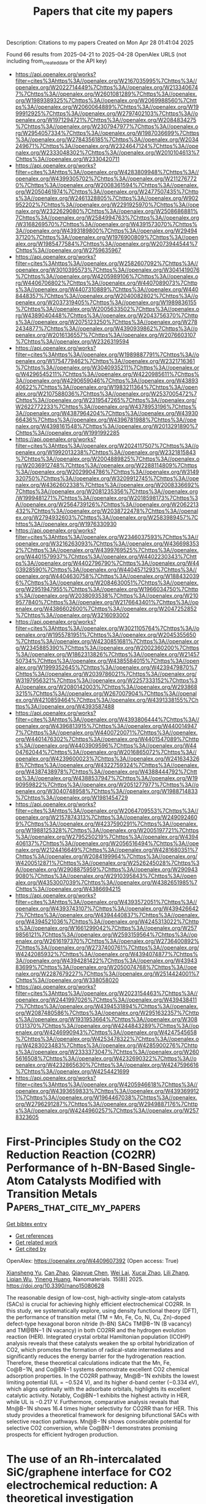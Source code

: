 #+TITLE: Papers that cite my papers
Description: Citations to my papers
Created on Mon Apr 28 01:41:04 2025

Found 66 results from 2025-04-21 to 2025-04-28
OpenAlex URLS (not including from_created_date or the API key)
- [[https://api.openalex.org/works?filter=cites%3Ahttps%3A//openalex.org/W2167035995%7Chttps%3A//openalex.org/W2022714449%7Chttps%3A//openalex.org/W2133406747%7Chttps%3A//openalex.org/W2601081289%7Chttps%3A//openalex.org/W1989389325%7Chttps%3A//openalex.org/W2069988560%7Chttps%3A//openalex.org/W2060064889%7Chttps%3A//openalex.org/W1999912925%7Chttps%3A//openalex.org/W2797402103%7Chttps%3A//openalex.org/W1971294721%7Chttps%3A//openalex.org/W2084834275%7Chttps%3A//openalex.org/W2307947977%7Chttps%3A//openalex.org/W2954057334%7Chttps%3A//openalex.org/W1987036699%7Chttps%3A//openalex.org/W2784356185%7Chttps%3A//openalex.org/W2034249671%7Chttps%3A//openalex.org/W2324647124%7Chttps%3A//openalex.org/W2333048302%7Chttps%3A//openalex.org/W2010104613%7Chttps%3A//openalex.org/W2330420711]]
- [[https://api.openalex.org/works?filter=cites%3Ahttps%3A//openalex.org/W4283809948%7Chttps%3A//openalex.org/W4399305702%7Chttps%3A//openalex.org/W2112767720%7Chttps%3A//openalex.org/W2008361594%7Chttps%3A//openalex.org/W2050461974%7Chttps%3A//openalex.org/W2477507435%7Chttps%3A//openalex.org/W2461328805%7Chttps%3A//openalex.org/W902952202%7Chttps%3A//openalex.org/W2291925970%7Chttps%3A//openalex.org/W2322629080%7Chttps%3A//openalex.org/W2508686881%7Chttps%3A//openalex.org/W2584994763%7Chttps%3A//openalex.org/W3168269570%7Chttps%3A//openalex.org/W4391573070%7Chttps%3A//openalex.org/W4393189800%7Chttps%3A//openalex.org/W2949437120%7Chttps%3A//openalex.org/W1976900809%7Chttps%3A//openalex.org/W1985477584%7Chttps%3A//openalex.org/W2073944544%7Chttps%3A//openalex.org/W2759635967]]
- [[https://api.openalex.org/works?filter=cites%3Ahttps%3A//openalex.org/W2582607092%7Chttps%3A//openalex.org/W3010395573%7Chttps%3A//openalex.org/W3041419076%7Chttps%3A//openalex.org/W4205989106%7Chttps%3A//openalex.org/W4406706802%7Chttps%3A//openalex.org/W4407089073%7Chttps%3A//openalex.org/W4407310889%7Chttps%3A//openalex.org/W4408448357%7Chttps%3A//openalex.org/W2040082802%7Chttps%3A//openalex.org/W2037319405%7Chttps%3A//openalex.org/W1989836155%7Chttps%3A//openalex.org/W2005633502%7Chttps%3A//openalex.org/W4389040448%7Chttps%3A//openalex.org/W2043756370%7Chttps%3A//openalex.org/W2075123250%7Chttps%3A//openalex.org/W2782434877%7Chttps%3A//openalex.org/W4390939862%7Chttps%3A//openalex.org/W2016136557%7Chttps%3A//openalex.org/W2076603107%7Chttps%3A//openalex.org/W2326319594]]
- [[https://api.openalex.org/works?filter=cites%3Ahttps%3A//openalex.org/W1989887791%7Chttps%3A//openalex.org/W1754779462%7Chttps%3A//openalex.org/W2321716361%7Chttps%3A//openalex.org/W3040935211%7Chttps%3A//openalex.org/W4296545211%7Chttps%3A//openalex.org/W4220985611%7Chttps%3A//openalex.org/W4290659046%7Chttps%3A//openalex.org/W4389340622%7Chttps%3A//openalex.org/W1983211364%7Chttps%3A//openalex.org/W2107588036%7Chttps%3A//openalex.org/W2537005472%7Chttps%3A//openalex.org/W2319547265%7Chttps%3A//openalex.org/W2622772233%7Chttps%3A//openalex.org/W4378953196%7Chttps%3A//openalex.org/W4387964204%7Chttps%3A//openalex.org/W4393066436%7Chttps%3A//openalex.org/W4396781988%7Chttps%3A//openalex.org/W4398161548%7Chttps%3A//openalex.org/W2013291890%7Chttps%3A//openalex.org/W1991992285]]
- [[https://api.openalex.org/works?filter=cites%3Ahttps%3A//openalex.org/W2024117507%7Chttps%3A//openalex.org/W1992013238%7Chttps%3A//openalex.org/W2321815843%7Chttps%3A//openalex.org/W2004889825%7Chttps%3A//openalex.org/W2036912748%7Chttps%3A//openalex.org/W2288114809%7Chttps%3A//openalex.org/W2029904786%7Chttps%3A//openalex.org/W3149320750%7Chttps%3A//openalex.org/W3209912745%7Chttps%3A//openalex.org/W4362602338%7Chttps%3A//openalex.org/W2008336692%7Chttps%3A//openalex.org/W2081235356%7Chttps%3A//openalex.org/W1999481271%7Chttps%3A//openalex.org/W2018598173%7Chttps%3A//openalex.org/W2564739126%7Chttps%3A//openalex.org/W2062213432%7Chttps%3A//openalex.org/W2038722478%7Chttps%3A//openalex.org/W2794932603%7Chttps%3A//openalex.org/W2583989457%7Chttps%3A//openalex.org/W1976330930]]
- [[https://api.openalex.org/works?filter=cites%3Ahttps%3A//openalex.org/W2346037593%7Chttps%3A//openalex.org/W3216263093%7Chttps%3A//openalex.org/W4366983532%7Chttps%3A//openalex.org/W4399769525%7Chttps%3A//openalex.org/W4401579937%7Chttps%3A//openalex.org/W4402230343%7Chttps%3A//openalex.org/W4402796790%7Chttps%3A//openalex.org/W4403928590%7Chttps%3A//openalex.org/W4404571293%7Chttps%3A//openalex.org/W4404630758%7Chttps%3A//openalex.org/W1884320396%7Chttps%3A//openalex.org/W2084630051%7Chttps%3A//openalex.org/W2951947955%7Chttps%3A//openalex.org/W1966034750%7Chttps%3A//openalex.org/W2038093538%7Chttps%3A//openalex.org/W2109577840%7Chttps%3A//openalex.org/W2176643401%7Chttps%3A//openalex.org/W4386602600%7Chttps%3A//openalex.org/W2047252852%7Chttps%3A//openalex.org/W3216093002]]
- [[https://api.openalex.org/works?filter=cites%3Ahttps%3A//openalex.org/W3021105764%7Chttps%3A//openalex.org/W1955781951%7Chttps%3A//openalex.org/W2045355650%7Chttps%3A//openalex.org/W4230851681%7Chttps%3A//openalex.org/W2345885390%7Chttps%3A//openalex.org/W2002360200%7Chttps%3A//openalex.org/W1862313826%7Chttps%3A//openalex.org/W2145750734%7Chttps%3A//openalex.org/W4385584015%7Chttps%3A//openalex.org/W1999352645%7Chttps%3A//openalex.org/W4239479870%7Chttps%3A//openalex.org/W2039786021%7Chttps%3A//openalex.org/W3197956321%7Chttps%3A//openalex.org/W2257333152%7Chttps%3A//openalex.org/W2080142003%7Chttps%3A//openalex.org/W2938683215%7Chttps%3A//openalex.org/W267007904%7Chttps%3A//openalex.org/W4210859464%7Chttps%3A//openalex.org/W4391338155%7Chttps%3A//openalex.org/W4393587488]]
- [[https://api.openalex.org/works?filter=cites%3Ahttps%3A//openalex.org/W4393806444%7Chttps%3A//openalex.org/W4396813915%7Chttps%3A//openalex.org/W4400149477%7Chttps%3A//openalex.org/W4400720071%7Chttps%3A//openalex.org/W4401476302%7Chttps%3A//openalex.org/W4401547089%7Chttps%3A//openalex.org/W4403909596%7Chttps%3A//openalex.org/W4404762044%7Chttps%3A//openalex.org/W2016865072%7Chttps%3A//openalex.org/W4239600023%7Chttps%3A//openalex.org/W2416343268%7Chttps%3A//openalex.org/W4322759324%7Chttps%3A//openalex.org/W4387438978%7Chttps%3A//openalex.org/W4388444792%7Chttps%3A//openalex.org/W4388537947%7Chttps%3A//openalex.org/W1990959822%7Chttps%3A//openalex.org/W2051277977%7Chttps%3A//openalex.org/W3040748958%7Chttps%3A//openalex.org/W1988714833%7Chttps%3A//openalex.org/W1981454729]]
- [[https://api.openalex.org/works?filter=cites%3Ahttps%3A//openalex.org/W2064709553%7Chttps%3A//openalex.org/W2157874313%7Chttps%3A//openalex.org/W2490924609%7Chttps%3A//openalex.org/W4237590291%7Chttps%3A//openalex.org/W1988125328%7Chttps%3A//openalex.org/W2005197721%7Chttps%3A//openalex.org/W2795250219%7Chttps%3A//openalex.org/W4394406137%7Chttps%3A//openalex.org/W2056516494%7Chttps%3A//openalex.org/W2124416649%7Chttps%3A//openalex.org/W4281680351%7Chttps%3A//openalex.org/W2084199964%7Chttps%3A//openalex.org/W4200512871%7Chttps%3A//openalex.org/W2526245028%7Chttps%3A//openalex.org/W2908875959%7Chttps%3A//openalex.org/W2909439080%7Chttps%3A//openalex.org/W2910395843%7Chttps%3A//openalex.org/W4353007039%7Chttps%3A//openalex.org/W4382651985%7Chttps%3A//openalex.org/W4386694215]]
- [[https://api.openalex.org/works?filter=cites%3Ahttps%3A//openalex.org/W4393572051%7Chttps%3A//openalex.org/W4393743107%7Chttps%3A//openalex.org/W4394266427%7Chttps%3A//openalex.org/W4394440837%7Chttps%3A//openalex.org/W4394521036%7Chttps%3A//openalex.org/W4245313022%7Chttps%3A//openalex.org/W1661299042%7Chttps%3A//openalex.org/W2579856121%7Chttps%3A//openalex.org/W2593159564%7Chttps%3A//openalex.org/W2616197370%7Chttps%3A//openalex.org/W2736400892%7Chttps%3A//openalex.org/W2737400761%7Chttps%3A//openalex.org/W4242085932%7Chttps%3A//openalex.org/W4394074877%7Chttps%3A//openalex.org/W4394281422%7Chttps%3A//openalex.org/W4394383699%7Chttps%3A//openalex.org/W2050074768%7Chttps%3A//openalex.org/W2287679227%7Chttps%3A//openalex.org/W2514424001%7Chttps%3A//openalex.org/W338058020]]
- [[https://api.openalex.org/works?filter=cites%3Ahttps%3A//openalex.org/W2023154463%7Chttps%3A//openalex.org/W2441997026%7Chttps%3A//openalex.org/W4394384117%7Chttps%3A//openalex.org/W4394531894%7Chttps%3A//openalex.org/W2087480586%7Chttps%3A//openalex.org/W2951632357%7Chttps%3A//openalex.org/W1931953664%7Chttps%3A//openalex.org/W3080131370%7Chttps%3A//openalex.org/W4244843289%7Chttps%3A//openalex.org/W4246990943%7Chttps%3A//openalex.org/W4247545658%7Chttps%3A//openalex.org/W4253478322%7Chttps%3A//openalex.org/W4283023483%7Chttps%3A//openalex.org/W4285900276%7Chttps%3A//openalex.org/W2333373047%7Chttps%3A//openalex.org/W2605616508%7Chttps%3A//openalex.org/W4232690322%7Chttps%3A//openalex.org/W4232865630%7Chttps%3A//openalex.org/W4247596616%7Chttps%3A//openalex.org/W4254421699]]
- [[https://api.openalex.org/works?filter=cites%3Ahttps%3A//openalex.org/W4205946618%7Chttps%3A//openalex.org/W4393659833%7Chttps%3A//openalex.org/W4393699121%7Chttps%3A//openalex.org/W1964467038%7Chttps%3A//openalex.org/W2796291287%7Chttps%3A//openalex.org/W2949887176%7Chttps%3A//openalex.org/W4244960257%7Chttps%3A//openalex.org/W2578323605]]

* First-Principles Study on the CO2 Reduction Reaction (CO2RR) Performance of h-BN-Based Single-Atom Catalysts Modified with Transition Metals  :Papers_that_cite_my_papers:
:PROPERTIES:
:UUID: https://openalex.org/W4409607392
:TOPICS: CO2 Reduction Techniques and Catalysts, Advanced Photocatalysis Techniques, Electrocatalysts for Energy Conversion
:PUBLICATION_DATE: 2025-04-20
:END:    
    
[[elisp:(doi-add-bibtex-entry "https://doi.org/10.3390/nano15080628")][Get bibtex entry]] 

- [[elisp:(progn (xref--push-markers (current-buffer) (point)) (oa--referenced-works "https://openalex.org/W4409607392"))][Get references]]
- [[elisp:(progn (xref--push-markers (current-buffer) (point)) (oa--related-works "https://openalex.org/W4409607392"))][Get related work]]
- [[elisp:(progn (xref--push-markers (current-buffer) (point)) (oa--cited-by-works "https://openalex.org/W4409607392"))][Get cited by]]

OpenAlex: https://openalex.org/W4409607392 (Open access: True)
    
[[https://openalex.org/A5023940942][Xiansheng Yu]], [[https://openalex.org/A5111558203][Can Zhao]], [[https://openalex.org/A5021583520][Qiaoyue Chen]], [[https://openalex.org/A5015135592][Wei Lai]], [[https://openalex.org/A5111349513][Xucai Zhao]], [[https://openalex.org/A5100461212][Lili Zhang]], [[https://openalex.org/A5091082915][Liqian Wu]], [[https://openalex.org/A5072588866][Yineng Huang]], Nanomaterials. 15(8)] 2025. https://doi.org/10.3390/nano15080628 
     
The reasonable design of low-cost, high-activity single-atom catalysts (SACs) is crucial for achieving highly efficient electrochemical CO2RR. In this study, we systematically explore, using density functional theory (DFT), the performance of transition metal (TM = Mn, Fe, Co, Ni, Cu, Zn)-doped defect-type hexagonal boron nitride (h-BN) SACs TM@B−1N (B vacancy) and TM@BN−1 (N vacancy) in both CO2RR and the hydrogen evolution reaction (HER). Integrated crystal orbital Hamiltonian population (ICOHP) analysis reveals that these catalysts weaken the sp orbital hybridization of CO2, which promotes the formation of radical-state intermediates and significantly reduces the energy barrier for the hydrogenation reaction. Therefore, these theoretical calculations indicate that the Mn, Fe, Co@B−1N, and Co@BN−1 systems demonstrate excellent CO2 chemical adsorption properties. In the CO2RR pathway, Mn@B−1N exhibits the lowest limiting potential (UL = −0.524 V), and its higher d-band center (−0.334 eV), which aligns optimally with the adsorbate orbitals, highlights its excellent catalytic activity. Notably, Co@BN−1 exhibits the highest activity in HER, while UL is −0.217 V. Furthermore, comparative analysis reveals that Mn@B−1N shows 16.4 times higher selectivity for CO2RR than for HER. This study provides a theoretical framework for designing bifunctional SACs with selective reaction pathways. Mn@B−1N shows considerable potential for selective CO2 conversion, while Co@BN−1 demonstrates promising prospects for efficient hydrogen production.    

    

* The use of an Rh-intercalated SiC/graphene interface for CO2 electrochemical reduction: A theoretical investigation  :Papers_that_cite_my_papers:
:PROPERTIES:
:UUID: https://openalex.org/W4409619063
:TOPICS: CO2 Reduction Techniques and Catalysts, Supercapacitor Materials and Fabrication, Electrocatalysts for Energy Conversion
:PUBLICATION_DATE: 2025-04-01
:END:    
    
[[elisp:(doi-add-bibtex-entry "https://doi.org/10.1016/j.susc.2025.122760")][Get bibtex entry]] 

- [[elisp:(progn (xref--push-markers (current-buffer) (point)) (oa--referenced-works "https://openalex.org/W4409619063"))][Get references]]
- [[elisp:(progn (xref--push-markers (current-buffer) (point)) (oa--related-works "https://openalex.org/W4409619063"))][Get related work]]
- [[elisp:(progn (xref--push-markers (current-buffer) (point)) (oa--cited-by-works "https://openalex.org/W4409619063"))][Get cited by]]

OpenAlex: https://openalex.org/W4409619063 (Open access: False)
    
[[https://openalex.org/A5104297932][Munusamy Rajendran Ashwin Kishore]], [[https://openalex.org/A5048628629][Karin Larsson]], Surface Science. None(None)] 2025. https://doi.org/10.1016/j.susc.2025.122760 
     
No abstract    

    

* Visualization of the Key Proton Activities in Hydrogen Evolution Reaction by Electrochromic Catalyst  :Papers_that_cite_my_papers:
:PROPERTIES:
:UUID: https://openalex.org/W4409620546
:TOPICS: Electrocatalysts for Energy Conversion, Advanced battery technologies research, Transition Metal Oxide Nanomaterials
:PUBLICATION_DATE: 2025-04-21
:END:    
    
[[elisp:(doi-add-bibtex-entry "https://doi.org/10.1002/smll.202500631")][Get bibtex entry]] 

- [[elisp:(progn (xref--push-markers (current-buffer) (point)) (oa--referenced-works "https://openalex.org/W4409620546"))][Get references]]
- [[elisp:(progn (xref--push-markers (current-buffer) (point)) (oa--related-works "https://openalex.org/W4409620546"))][Get related work]]
- [[elisp:(progn (xref--push-markers (current-buffer) (point)) (oa--cited-by-works "https://openalex.org/W4409620546"))][Get cited by]]

OpenAlex: https://openalex.org/W4409620546 (Open access: False)
    
[[https://openalex.org/A5103153603][Yaping Jiang]], [[https://openalex.org/A5024367108][Jun Hu]], [[https://openalex.org/A5049918900][Hang Cai]], [[https://openalex.org/A5053584729][Hongxiang Zeng]], [[https://openalex.org/A5100422633][Hongyu Wang]], [[https://openalex.org/A5101353877][Jiangbei Wan]], [[https://openalex.org/A5100422429][Zhen Wang]], [[https://openalex.org/A5101813176][Zhigang Chen]], [[https://openalex.org/A5101092276][Zhigang Zhao]], Small. None(None)] 2025. https://doi.org/10.1002/smll.202500631 
     
Abstract The electrocatalytic hydrogen evolution reaction (HER) is a promising route to produce sustainable hydrogen energy carrier for global carbon neutrality. The HER performance is largely determined by the overall proton activities, but the identification of such key proton activities in microscopic HER process is rather difficult. Herein, the study demonstrates a visualized HER concept by integrating the fundamental HER process with electrochromic technology on a well‐designed Pt@WO 3 platform in acidic electrolyte, where the overall proton activities in HER process can be rapidly discriminated by the color changes of Pt@WO 3 electrochromic electrode. In contrast to bare WO 3 counterpart, the Pt@WO 3 electrochromic electrode displays a rather more positive potential of initial‐coloration state and faster decoloration rate associated with significantly improved reaction kinetics of hydrogen intercalation and deintercalation within WO 3 component. Correspondingly, the as‐prepared Pt@WO 3 catalyst electrode exhibits a remarkable HER activity with a lower onset‐potential (45 mV, proton adsorption and accumulation) and smaller Tafel slope (50 mV dec −1 , proton desorption), nearly 11.1‐ and 3.5‐fold enhancement than those of bare WO 3 counterpart. It is believed that the work in integrating the interesting visualization functionality into fundamental HER process may improve the readability of such microscopic electrocatalytic reaction and advance the exploration of more intelligent electrocatalysts.    

    

* Electrooxidation of Thymol or Carvacrol to Obtain Thymoquinone on Defective Pt/CeO2 Catalyst  :Papers_that_cite_my_papers:
:PROPERTIES:
:UUID: https://openalex.org/W4409621900
:TOPICS: Nigella sativa pharmacological applications, Bioactive Compounds and Antitumor Agents, Nanoparticles: synthesis and applications
:PUBLICATION_DATE: 2025-04-21
:END:    
    
[[elisp:(doi-add-bibtex-entry "https://doi.org/10.1002/adfm.202424617")][Get bibtex entry]] 

- [[elisp:(progn (xref--push-markers (current-buffer) (point)) (oa--referenced-works "https://openalex.org/W4409621900"))][Get references]]
- [[elisp:(progn (xref--push-markers (current-buffer) (point)) (oa--related-works "https://openalex.org/W4409621900"))][Get related work]]
- [[elisp:(progn (xref--push-markers (current-buffer) (point)) (oa--cited-by-works "https://openalex.org/W4409621900"))][Get cited by]]

OpenAlex: https://openalex.org/W4409621900 (Open access: False)
    
[[https://openalex.org/A5014482586][Liang Zhang]], [[https://openalex.org/A5100344385][Wei Chen]], [[https://openalex.org/A5049726262][Yuxuan Lu]], [[https://openalex.org/A5078715492][Yimin Jiang]], [[https://openalex.org/A5007367723][Liguang Lin]], [[https://openalex.org/A5101800400][Shengkai Li]], [[https://openalex.org/A5100321420][Fang Wang]], [[https://openalex.org/A5089859351][Jianfeng Jia]], [[https://openalex.org/A5051990635][Zhengjun Wang]], [[https://openalex.org/A5100361632][Jun Li]], [[https://openalex.org/A5114100178][Huile Jin]], [[https://openalex.org/A5002723402][Jingjing Lv]], [[https://openalex.org/A5037963525][Yuqin Zou]], [[https://openalex.org/A5101691150][Shuangyin Wang]], [[https://openalex.org/A5100424610][Shun Wang]], Advanced Functional Materials. None(None)] 2025. https://doi.org/10.1002/adfm.202424617 
     
Abstract Thymoquinone (TQ), a compound with diverse pharmacological benefits, faces limited availability from natural sources. In this study, the design of a highly efficient electrocatalyst, Pt clusters loaded on CeO 2 with rich oxygen vacancies (Vo‐Pt/CeO 2 ), for the electrocatalytic oxidation of thymol (TY) or carvacrol to produce TQ is reported. The introduction of oxygen vacancies to the surface of Vo‐Pt/CeO 2 significantly reduces the adsorption energy of TQ, facilitating its desorption and preventing product accumulation and catalyst poisoning. As a result, Vo‐Pt/CeO 2 demonstrates exceptional electrocatalytic performance, achieving ≈100% selectivity and up to 98% yield of TQ under 1.2 V RHE . In situ, Raman spectroscopy indicates that the electrocatalytic oxidation mechanism of TY involves water attacking the TY intermediate to form thymohydroquinone, which is subsequently oxidized to TQ. Overall, this work provides novel insights into the catalyst design and presents a new strategy for sustainable TQ synthesis.    

    

* N, S coordination in Co single atom catalyst promoting CO2RR towards HCOOH at negative potentials  :Papers_that_cite_my_papers:
:PROPERTIES:
:UUID: https://openalex.org/W4409624180
:TOPICS: CO2 Reduction Techniques and Catalysts, Catalytic Processes in Materials Science, Carbon dioxide utilization in catalysis
:PUBLICATION_DATE: 2025-04-21
:END:    
    
[[elisp:(doi-add-bibtex-entry "https://doi.org/10.1016/j.mcat.2025.115137")][Get bibtex entry]] 

- [[elisp:(progn (xref--push-markers (current-buffer) (point)) (oa--referenced-works "https://openalex.org/W4409624180"))][Get references]]
- [[elisp:(progn (xref--push-markers (current-buffer) (point)) (oa--related-works "https://openalex.org/W4409624180"))][Get related work]]
- [[elisp:(progn (xref--push-markers (current-buffer) (point)) (oa--cited-by-works "https://openalex.org/W4409624180"))][Get cited by]]

OpenAlex: https://openalex.org/W4409624180 (Open access: False)
    
[[https://openalex.org/A5072330706][H. L. Zhang]], [[https://openalex.org/A5007878936][Maohuai Wang]], [[https://openalex.org/A5014503942][Shoufu Cao]], [[https://openalex.org/A5041959505][Zengxuan Chen]], [[https://openalex.org/A5100406634][Siyuan Liu]], [[https://openalex.org/A5004442124][Hongyu Chen]], [[https://openalex.org/A5068836161][Yiqun Lisa Yin]], [[https://openalex.org/A5018126356][Zhongyuan Yue]], [[https://openalex.org/A5089589844][Shuxian Wei]], [[https://openalex.org/A5086671763][Zhaojie Wang]], [[https://openalex.org/A5004933770][Xiaoqing Lü]], Molecular Catalysis. 581(None)] 2025. https://doi.org/10.1016/j.mcat.2025.115137 
     
No abstract    

    

* A Perspective on Multiscale Modeling of Explicit Solvation-Enabled Simulations of Catalysis at Liquid–Solid Interfaces  :Papers_that_cite_my_papers:
:PROPERTIES:
:UUID: https://openalex.org/W4409625181
:TOPICS: Block Copolymer Self-Assembly, Theoretical and Computational Physics, nanoparticles nucleation surface interactions
:PUBLICATION_DATE: 2025-04-21
:END:    
    
[[elisp:(doi-add-bibtex-entry "https://doi.org/10.1021/acscatal.5c01563")][Get bibtex entry]] 

- [[elisp:(progn (xref--push-markers (current-buffer) (point)) (oa--referenced-works "https://openalex.org/W4409625181"))][Get references]]
- [[elisp:(progn (xref--push-markers (current-buffer) (point)) (oa--related-works "https://openalex.org/W4409625181"))][Get related work]]
- [[elisp:(progn (xref--push-markers (current-buffer) (point)) (oa--cited-by-works "https://openalex.org/W4409625181"))][Get cited by]]

OpenAlex: https://openalex.org/W4409625181 (Open access: False)
    
[[https://openalex.org/A5057662539][Ricardo A. García Cárcamo]], [[https://openalex.org/A5074104717][Jiexin Shi]], [[https://openalex.org/A5063138095][Ali Estejab]], [[https://openalex.org/A5034813990][Tianjun Xie]], [[https://openalex.org/A5056607033][Sanchari Bhattacharjee]], [[https://openalex.org/A5042992186][Sayani Biswas]], [[https://openalex.org/A5077161908][Cameron J. Bodenschatz]], [[https://openalex.org/A5070395633][Xiuting Chen]], [[https://openalex.org/A5070901643][Manish Maurya]], [[https://openalex.org/A5108125587][Xiaohong Zhang]], [[https://openalex.org/A5085121177][Rachel B. Getman]], ACS Catalysis. None(None)] 2025. https://doi.org/10.1021/acscatal.5c01563 
     
No abstract    

    

* Recent advances of HKUST-1 metal–organic frameworks in the biomedical applications: A comprehensive review  :Papers_that_cite_my_papers:
:PROPERTIES:
:UUID: https://openalex.org/W4409626122
:TOPICS: Metal-Organic Frameworks: Synthesis and Applications, Nanoplatforms for cancer theranostics, Advanced Nanomaterials in Catalysis
:PUBLICATION_DATE: 2025-04-01
:END:    
    
[[elisp:(doi-add-bibtex-entry "https://doi.org/10.1016/j.cej.2025.162753")][Get bibtex entry]] 

- [[elisp:(progn (xref--push-markers (current-buffer) (point)) (oa--referenced-works "https://openalex.org/W4409626122"))][Get references]]
- [[elisp:(progn (xref--push-markers (current-buffer) (point)) (oa--related-works "https://openalex.org/W4409626122"))][Get related work]]
- [[elisp:(progn (xref--push-markers (current-buffer) (point)) (oa--cited-by-works "https://openalex.org/W4409626122"))][Get cited by]]

OpenAlex: https://openalex.org/W4409626122 (Open access: False)
    
[[https://openalex.org/A5113016371][Mohashin Kabir]], [[https://openalex.org/A5108133669][Mahbubur Rahman]], [[https://openalex.org/A5100765387][Tarikul Islam]], [[https://openalex.org/A5102123543][Qi Meng]], [[https://openalex.org/A5064598658][Hailei Liu]], [[https://openalex.org/A5100633757][Minghua Li]], [[https://openalex.org/A5016598187][Shaohua Wu]], Chemical Engineering Journal. None(None)] 2025. https://doi.org/10.1016/j.cej.2025.162753 
     
No abstract    

    

* The Recent Progress of High-Entropy Layered Double Hydroxides and High-Entropy Amorphous Materials for Water Electrocatalysis  :Papers_that_cite_my_papers:
:PROPERTIES:
:UUID: https://openalex.org/W4409638521
:TOPICS: Electrocatalysts for Energy Conversion, Advanced Photocatalysis Techniques, Catalytic Processes in Materials Science
:PUBLICATION_DATE: 2025-04-01
:END:    
    
[[elisp:(doi-add-bibtex-entry "https://doi.org/10.1016/j.decarb.2025.100110")][Get bibtex entry]] 

- [[elisp:(progn (xref--push-markers (current-buffer) (point)) (oa--referenced-works "https://openalex.org/W4409638521"))][Get references]]
- [[elisp:(progn (xref--push-markers (current-buffer) (point)) (oa--related-works "https://openalex.org/W4409638521"))][Get related work]]
- [[elisp:(progn (xref--push-markers (current-buffer) (point)) (oa--cited-by-works "https://openalex.org/W4409638521"))][Get cited by]]

OpenAlex: https://openalex.org/W4409638521 (Open access: True)
    
[[https://openalex.org/A5041819933][Tadele Hunde Wondimu]], [[https://openalex.org/A5101436508][Yong Zuo]], [[https://openalex.org/A5083062334][A.A. Shah]], [[https://openalex.org/A5083106064][Puiki Leung]], [[https://openalex.org/A5038851430][Yilkal Dessie]], [[https://openalex.org/A5029764452][Filimon Hadish]], [[https://openalex.org/A5013295587][Cristina Flox]], [[https://openalex.org/A5100409446][Qiang Liao]], DeCarbon. None(None)] 2025. https://doi.org/10.1016/j.decarb.2025.100110 
     
No abstract    

    

* Synergistic Coupling of Ni-Oxalate Prism and Layered FeOOH for Oxygen Evolution Reaction in Anion Exchange Membrane Water Electrolysis  :Papers_that_cite_my_papers:
:PROPERTIES:
:UUID: https://openalex.org/W4409644052
:TOPICS: Electrocatalysts for Energy Conversion, Fuel Cells and Related Materials, Advanced battery technologies research
:PUBLICATION_DATE: 2025-04-01
:END:    
    
[[elisp:(doi-add-bibtex-entry "https://doi.org/10.1016/j.apcatb.2025.125393")][Get bibtex entry]] 

- [[elisp:(progn (xref--push-markers (current-buffer) (point)) (oa--referenced-works "https://openalex.org/W4409644052"))][Get references]]
- [[elisp:(progn (xref--push-markers (current-buffer) (point)) (oa--related-works "https://openalex.org/W4409644052"))][Get related work]]
- [[elisp:(progn (xref--push-markers (current-buffer) (point)) (oa--cited-by-works "https://openalex.org/W4409644052"))][Get cited by]]

OpenAlex: https://openalex.org/W4409644052 (Open access: False)
    
[[https://openalex.org/A5039715599][Sukhwa Hong]], [[https://openalex.org/A5101896334][Jiseon Kim]], [[https://openalex.org/A5065096122][Soonho Kwon]], [[https://openalex.org/A5051552545][Kahyun Ham]], [[https://openalex.org/A5060511791][Haowei Long]], [[https://openalex.org/A5035627473][William A. Goddard]], [[https://openalex.org/A5033596181][Kangwoo Cho]], [[https://openalex.org/A5057868460][Paul J. A. Kenis]], Applied Catalysis B Environment and Energy. None(None)] 2025. https://doi.org/10.1016/j.apcatb.2025.125393 
     
No abstract    

    

* One dimensional AWO4 and A2O3 structured high entropy oxide nanowires and their superior oxygen evolution reaction  :Papers_that_cite_my_papers:
:PROPERTIES:
:UUID: https://openalex.org/W4409644800
:TOPICS: Electrocatalysts for Energy Conversion, Catalytic Processes in Materials Science, Electronic and Structural Properties of Oxides
:PUBLICATION_DATE: 2025-04-01
:END:    
    
[[elisp:(doi-add-bibtex-entry "https://doi.org/10.1016/j.jallcom.2025.180556")][Get bibtex entry]] 

- [[elisp:(progn (xref--push-markers (current-buffer) (point)) (oa--referenced-works "https://openalex.org/W4409644800"))][Get references]]
- [[elisp:(progn (xref--push-markers (current-buffer) (point)) (oa--related-works "https://openalex.org/W4409644800"))][Get related work]]
- [[elisp:(progn (xref--push-markers (current-buffer) (point)) (oa--cited-by-works "https://openalex.org/W4409644800"))][Get cited by]]

OpenAlex: https://openalex.org/W4409644800 (Open access: False)
    
[[https://openalex.org/A5012103952][Lei Yang]], [[https://openalex.org/A5114124007][Yiting Dong]], [[https://openalex.org/A5101023252][Xiaoxian Tian]], [[https://openalex.org/A5011144900][Jun Yin]], [[https://openalex.org/A5114131963][Qingwan Wang]], [[https://openalex.org/A5024331174][Wanxin Wu]], [[https://openalex.org/A5054579017][Yingguo Yang]], [[https://openalex.org/A5018805700][Lulu Tang]], [[https://openalex.org/A5067028256][Xueqin Yuan]], Journal of Alloys and Compounds. None(None)] 2025. https://doi.org/10.1016/j.jallcom.2025.180556 
     
No abstract    

    

* Investigation of NiW@Pd nanocrystals for the electro-catalytic application in the fuel cell  :Papers_that_cite_my_papers:
:PROPERTIES:
:UUID: https://openalex.org/W4409648191
:TOPICS: Electrocatalysts for Energy Conversion, Advanced battery technologies research, Fuel Cells and Related Materials
:PUBLICATION_DATE: 2025-04-21
:END:    
    
[[elisp:(doi-add-bibtex-entry "https://doi.org/10.21203/rs.3.rs-6317277/v1")][Get bibtex entry]] 

- [[elisp:(progn (xref--push-markers (current-buffer) (point)) (oa--referenced-works "https://openalex.org/W4409648191"))][Get references]]
- [[elisp:(progn (xref--push-markers (current-buffer) (point)) (oa--related-works "https://openalex.org/W4409648191"))][Get related work]]
- [[elisp:(progn (xref--push-markers (current-buffer) (point)) (oa--cited-by-works "https://openalex.org/W4409648191"))][Get cited by]]

OpenAlex: https://openalex.org/W4409648191 (Open access: False)
    
[[https://openalex.org/A5042254482][Ahmed B.M. Ibrahim]], [[https://openalex.org/A5006992337][Mohamed A. Habib]], [[https://openalex.org/A5036999970][Sidra Munir]], [[https://openalex.org/A5061051894][Fawad Ahmad]], No host. None(None)] 2025. https://doi.org/10.21203/rs.3.rs-6317277/v1 
     
Abstract The effective inter-conversion of electricity and chemicals via an electrochemical reaction, is significant for energy storage devices such as batteries and fuel cells. These fuel cells are regarded as promising solution to energy crisis in 21st century. The slow kinetics of oxygen reduction reaction (ORR) is one of the topmost barriers in this discipline and Pt-based catalysts are needed to boost the durability and activity of ORR. To cope with high cost and less accessibility of Pt/C catalyst, Pd based alloys are being expressed as potential replacements for Pt-based electro catalysts in fuel cells as cathodes for oxygen reduction reactions (ORR). But its performance and stability are less than those of Pt. The morphology and composition can be altered by alloying process to enhance their catalytic properties towards ORR. In this study, alloys of Pd with tungsten(W) and nickel(Ni) were synthesized and deposited the prepared material (NiWPd) onto the glassy carbon. Electrochemical investigations confirmed that NiWPd catalysts have improved electro catalytic activities towards oxygen reduction reaction (ORR) with higher specific and mass activities in comparison to Pd/C and Pt/C catalysts. 1.5% NiWPd showed highest ORR performance. Its mass activity came out to be 2.2mA/cm2 that was superior to Pd/C and Pt/C electro catalyst, due to dopants and geometrical impact.    

    

* Nucleation in Confinement: A Pathway to Size-Controlled Ultrasmall Icosahedral Silver Nanoparticles  :Papers_that_cite_my_papers:
:PROPERTIES:
:UUID: https://openalex.org/W4409655754
:TOPICS: Nanocluster Synthesis and Applications, Gold and Silver Nanoparticles Synthesis and Applications, Advanced Nanomaterials in Catalysis
:PUBLICATION_DATE: 2025-04-22
:END:    
    
[[elisp:(doi-add-bibtex-entry "https://doi.org/10.1021/acs.chemmater.5c00288")][Get bibtex entry]] 

- [[elisp:(progn (xref--push-markers (current-buffer) (point)) (oa--referenced-works "https://openalex.org/W4409655754"))][Get references]]
- [[elisp:(progn (xref--push-markers (current-buffer) (point)) (oa--related-works "https://openalex.org/W4409655754"))][Get related work]]
- [[elisp:(progn (xref--push-markers (current-buffer) (point)) (oa--cited-by-works "https://openalex.org/W4409655754"))][Get cited by]]

OpenAlex: https://openalex.org/W4409655754 (Open access: False)
    
[[https://openalex.org/A5109153075][Rohan Parmar]], [[https://openalex.org/A5072376271][Raj Kumar Ramamoorthy]], [[https://openalex.org/A5059283678][Pierre Roblin]], [[https://openalex.org/A5068006855][Nicolas Ratel‐Ramond]], [[https://openalex.org/A5075434042][Lise‐Marie Lacroix]], [[https://openalex.org/A5090642051][Isaac Rodríguez-Ruiz]], [[https://openalex.org/A5051447891][Sébastien Teychené]], [[https://openalex.org/A5055054770][Guillaume Viau]], Chemistry of Materials. None(None)] 2025. https://doi.org/10.1021/acs.chemmater.5c00288 
     
No abstract    

    

* Theoretical screening and mechanism exploration of excellent OER/HER catalysts for Janus 2H-WSSe monolayer adsorbed transition metal single atoms  :Papers_that_cite_my_papers:
:PROPERTIES:
:UUID: https://openalex.org/W4409657957
:TOPICS: Electrocatalysts for Energy Conversion, 2D Materials and Applications, Catalysis and Hydrodesulfurization Studies
:PUBLICATION_DATE: 2025-04-22
:END:    
    
[[elisp:(doi-add-bibtex-entry "https://doi.org/10.1016/j.mssp.2025.109598")][Get bibtex entry]] 

- [[elisp:(progn (xref--push-markers (current-buffer) (point)) (oa--referenced-works "https://openalex.org/W4409657957"))][Get references]]
- [[elisp:(progn (xref--push-markers (current-buffer) (point)) (oa--related-works "https://openalex.org/W4409657957"))][Get related work]]
- [[elisp:(progn (xref--push-markers (current-buffer) (point)) (oa--cited-by-works "https://openalex.org/W4409657957"))][Get cited by]]

OpenAlex: https://openalex.org/W4409657957 (Open access: False)
    
[[https://openalex.org/A5087244530][Zefang Li]], [[https://openalex.org/A5045166512][Gangbing Song]], [[https://openalex.org/A5048064877][Yukai An]], Materials Science in Semiconductor Processing. 194(None)] 2025. https://doi.org/10.1016/j.mssp.2025.109598 
     
No abstract    

    

* Atomically precise Ni clusters inducing active NiN2 sites with uniform-large vacancies towards efficient CO2-to-CO conversion  :Papers_that_cite_my_papers:
:PROPERTIES:
:UUID: https://openalex.org/W4409661358
:TOPICS: CO2 Reduction Techniques and Catalysts, Catalytic Processes in Materials Science, Carbon dioxide utilization in catalysis
:PUBLICATION_DATE: 2025-04-22
:END:    
    
[[elisp:(doi-add-bibtex-entry "https://doi.org/10.1038/s41467-025-59079-5")][Get bibtex entry]] 

- [[elisp:(progn (xref--push-markers (current-buffer) (point)) (oa--referenced-works "https://openalex.org/W4409661358"))][Get references]]
- [[elisp:(progn (xref--push-markers (current-buffer) (point)) (oa--related-works "https://openalex.org/W4409661358"))][Get related work]]
- [[elisp:(progn (xref--push-markers (current-buffer) (point)) (oa--cited-by-works "https://openalex.org/W4409661358"))][Get cited by]]

OpenAlex: https://openalex.org/W4409661358 (Open access: True)
    
[[https://openalex.org/A5013803820][Guangyuan Xu]], [[https://openalex.org/A5036636791][Xingjie Peng]], [[https://openalex.org/A5047061278][Chuanqiang Wu]], [[https://openalex.org/A5031292832][Shibo Xi]], [[https://openalex.org/A5002217405][Huixin Xiang]], [[https://openalex.org/A5026902337][Lei Feng]], [[https://openalex.org/A5110912423][Zhendong Liu]], [[https://openalex.org/A5059966916][Yi Duan]], [[https://openalex.org/A5006186991][Li‐Yong Gan]], [[https://openalex.org/A5114206336][Si Chen]], [[https://openalex.org/A5027058616][Yuan Kong]], [[https://openalex.org/A5108643080][Yanzhe Ma]], [[https://openalex.org/A5103233993][F.L. Nie]], [[https://openalex.org/A5069459810][Jie Zhao]], [[https://openalex.org/A5010823614][Xiao Hai]], [[https://openalex.org/A5087417806][Su‐Huai Wei]], [[https://openalex.org/A5018069531][Meng Zhou]], [[https://openalex.org/A5101716207][Tianfu Wang]], [[https://openalex.org/A5003063290][Chuanhao Yao]], [[https://openalex.org/A5077976698][Wu Zhou]], [[https://openalex.org/A5080334720][Huan Yan]], Nature Communications. 16(1)] 2025. https://doi.org/10.1038/s41467-025-59079-5 
     
CO2 electroreduction to CO promises to give an efficient strategy for CO2 fixation and transformation. However, current reported active sites fail to deliver sufficient activity with high CO Faradic efficiency (FEco) over a wide range of potential. Here, we show a general synthetic protocol to fabricate a batch of highly pure and active NiN2 catalysts with precise engineering of the uniform-large (UL) vacancy around the active sites, which is accomplished through the 'pre-deposition + pyrolysis' of various atomically precise Ni clusters (Nin) and in-situ etching of the support by the 'nano bomb' (sulfur-ligand in the clusters). The NiN2 sites with UL vacancies could achieve a high turnover frequency (TOF) of 350000 h-1 with ~100% FEco in a wide potential range of 1500 mV. In-situ infrared spectra and theoretical calculations reveal that a highly pure NiN2 site with UL vacancy contributes to this remarkable catalytic performance compared to the counterparts. This general synthetic strategy enables us to simultaneously engineer active sites and surrounding vacancies with the employment of atomically precise metal clusters, thereby enhancing catalytic performance for other specific reactions.    

    

* Hexaminobenzene in conductive metal-organic frameworks as bifunctional electrocatalysts for overall water splitting and metal-air batteries  :Papers_that_cite_my_papers:
:PROPERTIES:
:UUID: https://openalex.org/W4409661938
:TOPICS: Electrocatalysts for Energy Conversion, Advanced Photocatalysis Techniques, Advanced battery technologies research
:PUBLICATION_DATE: 2025-04-23
:END:    
    
[[elisp:(doi-add-bibtex-entry "https://doi.org/10.1016/j.jpowsour.2025.237126")][Get bibtex entry]] 

- [[elisp:(progn (xref--push-markers (current-buffer) (point)) (oa--referenced-works "https://openalex.org/W4409661938"))][Get references]]
- [[elisp:(progn (xref--push-markers (current-buffer) (point)) (oa--related-works "https://openalex.org/W4409661938"))][Get related work]]
- [[elisp:(progn (xref--push-markers (current-buffer) (point)) (oa--cited-by-works "https://openalex.org/W4409661938"))][Get cited by]]

OpenAlex: https://openalex.org/W4409661938 (Open access: False)
    
[[https://openalex.org/A5101976299][Anyang Wang]], [[https://openalex.org/A5101524541][Xiting Wang]], [[https://openalex.org/A5028797506][Xuhao Wan]], [[https://openalex.org/A5100781893][Jun Jia]], [[https://openalex.org/A5101977431][Zeyuan Li]], [[https://openalex.org/A5100751830][Ke Xue]], [[https://openalex.org/A5088263260][Rong Han]], [[https://openalex.org/A5087824273][Zhaofu Zhang]], [[https://openalex.org/A5100384930][Jun Wang]], [[https://openalex.org/A5013098514][Yuzheng Guo]], Journal of Power Sources. 644(None)] 2025. https://doi.org/10.1016/j.jpowsour.2025.237126 
     
No abstract    

    

* Graph neural network-driven prediction of high-performance CO2 reduction catalysts based on Cu-based high-entropy alloys  :Papers_that_cite_my_papers:
:PROPERTIES:
:UUID: https://openalex.org/W4409665084
:TOPICS: CO2 Reduction Techniques and Catalysts, Catalytic Processes in Materials Science, Machine Learning in Materials Science
:PUBLICATION_DATE: 2025-04-01
:END:    
    
[[elisp:(doi-add-bibtex-entry "https://doi.org/10.1016/s1872-2067(24)60264-0")][Get bibtex entry]] 

- [[elisp:(progn (xref--push-markers (current-buffer) (point)) (oa--referenced-works "https://openalex.org/W4409665084"))][Get references]]
- [[elisp:(progn (xref--push-markers (current-buffer) (point)) (oa--related-works "https://openalex.org/W4409665084"))][Get related work]]
- [[elisp:(progn (xref--push-markers (current-buffer) (point)) (oa--cited-by-works "https://openalex.org/W4409665084"))][Get cited by]]

OpenAlex: https://openalex.org/W4409665084 (Open access: False)
    
[[https://openalex.org/A5103277337][Zihao Jiao]], [[https://openalex.org/A5005862324][C. Zhang]], [[https://openalex.org/A5100459723][Ya Liu]], [[https://openalex.org/A5108205671][Liejin Guo]], [[https://openalex.org/A5100744706][Ziyun Wang]], CHINESE JOURNAL OF CATALYSIS (CHINESE VERSION). 71(None)] 2025. https://doi.org/10.1016/s1872-2067(24)60264-0 
     
No abstract    

    

* Tuning d-band electronic structure of Ni-Fe oxyhydroxides via doping engineering boosts seawater oxidation performance  :Papers_that_cite_my_papers:
:PROPERTIES:
:UUID: https://openalex.org/W4409665270
:TOPICS: Electrocatalysts for Energy Conversion, Electrochemical Analysis and Applications, Copper-based nanomaterials and applications
:PUBLICATION_DATE: 2025-04-01
:END:    
    
[[elisp:(doi-add-bibtex-entry "https://doi.org/10.1016/s1872-2067(24)60255-x")][Get bibtex entry]] 

- [[elisp:(progn (xref--push-markers (current-buffer) (point)) (oa--referenced-works "https://openalex.org/W4409665270"))][Get references]]
- [[elisp:(progn (xref--push-markers (current-buffer) (point)) (oa--related-works "https://openalex.org/W4409665270"))][Get related work]]
- [[elisp:(progn (xref--push-markers (current-buffer) (point)) (oa--cited-by-works "https://openalex.org/W4409665270"))][Get cited by]]

OpenAlex: https://openalex.org/W4409665270 (Open access: False)
    
[[https://openalex.org/A5072475535][Liyuan Xiao]], [[https://openalex.org/A5085910708][Xue Bai]], [[https://openalex.org/A5053838411][Jingyi Han]], [[https://openalex.org/A5101553043][Zhenlü Wang]], [[https://openalex.org/A5074571254][Jingqi Guan]], CHINESE JOURNAL OF CATALYSIS (CHINESE VERSION). 71(None)] 2025. https://doi.org/10.1016/s1872-2067(24)60255-x 
     
No abstract    

    

* Insights into Structure-Activity Relationships between Y Zeolites and their n-C10 Hydrocracking Performances via Machine Learning Approaches  :Papers_that_cite_my_papers:
:PROPERTIES:
:UUID: https://openalex.org/W4409665333
:TOPICS: Catalysis and Hydrodesulfurization Studies, Petroleum Processing and Analysis, Machine Learning in Materials Science
:PUBLICATION_DATE: 2025-04-01
:END:    
    
[[elisp:(doi-add-bibtex-entry "https://doi.org/10.1016/s1872-2067(24)60259-7")][Get bibtex entry]] 

- [[elisp:(progn (xref--push-markers (current-buffer) (point)) (oa--referenced-works "https://openalex.org/W4409665333"))][Get references]]
- [[elisp:(progn (xref--push-markers (current-buffer) (point)) (oa--related-works "https://openalex.org/W4409665333"))][Get related work]]
- [[elisp:(progn (xref--push-markers (current-buffer) (point)) (oa--cited-by-works "https://openalex.org/W4409665333"))][Get cited by]]

OpenAlex: https://openalex.org/W4409665333 (Open access: False)
    
[[https://openalex.org/A5046447122][Qianyi Ma]], [[https://openalex.org/A5086716645][Hong Nie]], [[https://openalex.org/A5092153102][Ping Yang]], [[https://openalex.org/A5100657895][Jianqiang Liu]], [[https://openalex.org/A5050848434][Hongyi Gao]], [[https://openalex.org/A5101787135][Wei David Wang]], [[https://openalex.org/A5106940708][Shihao Dong]], CHINESE JOURNAL OF CATALYSIS (CHINESE VERSION). 71(None)] 2025. https://doi.org/10.1016/s1872-2067(24)60259-7 
     
No abstract    

    

* Combining reinforcement learning with graph convolutional neural networks for efficient design of TiAl/TiAlN interfaces  :Papers_that_cite_my_papers:
:PROPERTIES:
:UUID: https://openalex.org/W4409668079
:TOPICS: Intermetallics and Advanced Alloy Properties, Metal and Thin Film Mechanics, GaN-based semiconductor devices and materials
:PUBLICATION_DATE: 2025-04-22
:END:    
    
[[elisp:(doi-add-bibtex-entry "https://doi.org/10.1111/jace.20590")][Get bibtex entry]] 

- [[elisp:(progn (xref--push-markers (current-buffer) (point)) (oa--referenced-works "https://openalex.org/W4409668079"))][Get references]]
- [[elisp:(progn (xref--push-markers (current-buffer) (point)) (oa--related-works "https://openalex.org/W4409668079"))][Get related work]]
- [[elisp:(progn (xref--push-markers (current-buffer) (point)) (oa--cited-by-works "https://openalex.org/W4409668079"))][Get cited by]]

OpenAlex: https://openalex.org/W4409668079 (Open access: False)
    
[[https://openalex.org/A5042102382][Xinyu Jiang]], [[https://openalex.org/A5076208238][Haofan Sun]], [[https://openalex.org/A5058916061][Qiong Nian]], [[https://openalex.org/A5061932900][Houlong Zhuang]], Journal of the American Ceramic Society. None(None)] 2025. https://doi.org/10.1111/jace.20590 
     
Abstract Ti/TiN coatings are used in a wide range of engineering applications due to their superior properties such as high hardness and toughness. Doping Al into Ti/TiN can further enhance properties and lead to even higher performance. Therefore, studying the atomic‐level behavior of the TiAl/TiAlN interface is important. However, due to the large number of possible combinations for the 50 mol% Al‐doped Ti/TiN system, it is time‐consuming to use the DFT‐based Monte Carlo methods to find the optimal TiAl/TiAlN system with a high work of adhesion. In this study, we use a graph convolutional neural network as an interatomic potential, combined with reinforcement learning, to improve the efficiency of finding optimal structures with a high work of adhesion. By inspecting the features of structures in neural networks, we found that the optimal structures follow a certain pattern of doping Al near the interface. The electronic structure and bonding analysis indicate that the optimal TiAl/TiAlN structures have higher bonding strength. We expect our approach to significantly accelerate the design of advanced ceramic coatings, which can lead to more durable and efficient materials for engineering applications.    

    

* Multi-metal synergistic integration for electronic structure regulation in schreibersite-type Mo2Fe0.8Ru0.2P electrocatalysts: exceptional enhancement of activity and stability for alkaline hydrogen evolution reaction  :Papers_that_cite_my_papers:
:PROPERTIES:
:UUID: https://openalex.org/W4409670884
:TOPICS: Electrocatalysts for Energy Conversion, Advancements in Battery Materials, Electrochemical Analysis and Applications
:PUBLICATION_DATE: 2025-04-01
:END:    
    
[[elisp:(doi-add-bibtex-entry "https://doi.org/10.1016/j.jechem.2025.04.020")][Get bibtex entry]] 

- [[elisp:(progn (xref--push-markers (current-buffer) (point)) (oa--referenced-works "https://openalex.org/W4409670884"))][Get references]]
- [[elisp:(progn (xref--push-markers (current-buffer) (point)) (oa--related-works "https://openalex.org/W4409670884"))][Get related work]]
- [[elisp:(progn (xref--push-markers (current-buffer) (point)) (oa--cited-by-works "https://openalex.org/W4409670884"))][Get cited by]]

OpenAlex: https://openalex.org/W4409670884 (Open access: False)
    
[[https://openalex.org/A5088683171][Peng Zhang]], [[https://openalex.org/A5100307952][Shiyu Xu]], [[https://openalex.org/A5100637784][Hao Li]], [[https://openalex.org/A5031418416][Chenglin Cui]], [[https://openalex.org/A5101914922][Sheng-Yang Huang]], [[https://openalex.org/A5100736671][Zhengyang Li]], [[https://openalex.org/A5102626864][Hyun Jun Song]], [[https://openalex.org/A5044855726][Lirui Mao]], [[https://openalex.org/A5058192555][Chan‐Hwa Chung]], [[https://openalex.org/A5076348504][Ho Seok Park]], [[https://openalex.org/A5101445145][Jin Yong Lee]], [[https://openalex.org/A5069488261][Ji Man Kim]], [[https://openalex.org/A5008459970][Pil J. Yoo]], Journal of Energy Chemistry. None(None)] 2025. https://doi.org/10.1016/j.jechem.2025.04.020 
     
No abstract    

    

* The Amsterdam Modeling Suite  :Papers_that_cite_my_papers:
:PROPERTIES:
:UUID: https://openalex.org/W4409679285
:TOPICS: Machine Learning in Materials Science, Protein Structure and Dynamics, Catalysis and Oxidation Reactions
:PUBLICATION_DATE: 2025-04-22
:END:    
    
[[elisp:(doi-add-bibtex-entry "https://doi.org/10.1063/5.0258496")][Get bibtex entry]] 

- [[elisp:(progn (xref--push-markers (current-buffer) (point)) (oa--referenced-works "https://openalex.org/W4409679285"))][Get references]]
- [[elisp:(progn (xref--push-markers (current-buffer) (point)) (oa--related-works "https://openalex.org/W4409679285"))][Get related work]]
- [[elisp:(progn (xref--push-markers (current-buffer) (point)) (oa--cited-by-works "https://openalex.org/W4409679285"))][Get cited by]]

OpenAlex: https://openalex.org/W4409679285 (Open access: True)
    
[[https://openalex.org/A5029676676][Evert Jan Baerends]], [[https://openalex.org/A5020113592][Néstor F. Aguirre]], [[https://openalex.org/A5072486166][N. Austin]], [[https://openalex.org/A5007821807][Jochen Autschbach]], [[https://openalex.org/A5022455257][F. Matthias Bickelhaupt]], [[https://openalex.org/A5037461915][Rosa E. Bulo]], [[https://openalex.org/A5081229473][Chiara Cappelli]], [[https://openalex.org/A5077401838][Adri C. T. van Duin]], [[https://openalex.org/A5051468671][Franco Egidi]], [[https://openalex.org/A5030099003][Célia Fonseca Guerra]], [[https://openalex.org/A5026516329][A. Förster]], [[https://openalex.org/A5079121067][Mirko Franchini]], [[https://openalex.org/A5032851146][T. P. M. Goumans]], [[https://openalex.org/A5009205853][Thomas Heine]], [[https://openalex.org/A5084183444][Matti Hellström]], [[https://openalex.org/A5025791852][Christoph R. Jacob]], [[https://openalex.org/A5053090797][Lasse Jensen]], [[https://openalex.org/A5053576675][Mykhaylo Krykunov]], [[https://openalex.org/A5043797800][Erik van Lenthe]], [[https://openalex.org/A5023582877][Artur Michalak]], [[https://openalex.org/A5014278971][Mariusz P. Mitoraj]], [[https://openalex.org/A5055104752][Johannes Neugebauer]], [[https://openalex.org/A5020775437][Valentin Paul Nicu]], [[https://openalex.org/A5061077304][Pier Philipsen]], [[https://openalex.org/A5036165179][Harry Ramanantoanina]], [[https://openalex.org/A5042669979][Robert Rüger]], [[https://openalex.org/A5076218164][Georg Schreckenbach]], [[https://openalex.org/A5084612398][Mauro Stener]], [[https://openalex.org/A5051465026][Marcel Swart]], [[https://openalex.org/A5005256966][J. M. Thijssen]], [[https://openalex.org/A5011210508][Tomáš Trnka]], [[https://openalex.org/A5050604856][Lucas Visscher]], [[https://openalex.org/A5033589644][Alexei Yakovlev]], [[https://openalex.org/A5005197257][Stan van Gisbergen]], The Journal of Chemical Physics. 162(16)] 2025. https://doi.org/10.1063/5.0258496 
     
In this paper, we present the Amsterdam Modeling Suite (AMS), a comprehensive software platform designed to support advanced molecular and materials simulations across a wide range of chemical and physical systems. AMS integrates cutting-edge quantum chemical methods, including Density Functional Theory (DFT) and time-dependent DFT, with molecular mechanics, fluid thermodynamics, machine learning techniques, and more, to enable multi-scale modeling of complex chemical systems. Its design philosophy allows for seamless coupling between components, facilitating simulations that range from small molecules to complex biomolecular and solid-state systems, making it a versatile tool for tackling interdisciplinary challenges, both in industry and in academia. The suite also emphasizes user accessibility, with an intuitive graphical interface, extensive scripting capabilities, and compatibility with high-performance computing environments.    

    

* Tailored Transition-Metal-Anchored Indium Nitride Single-Atom Catalysts for Enhanced Electrochemical Nitrogen Reduction  :Papers_that_cite_my_papers:
:PROPERTIES:
:UUID: https://openalex.org/W4409684380
:TOPICS: Ammonia Synthesis and Nitrogen Reduction, Advanced Photocatalysis Techniques, Electrocatalysts for Energy Conversion
:PUBLICATION_DATE: 2025-04-21
:END:    
    
[[elisp:(doi-add-bibtex-entry "https://doi.org/10.1021/acsaem.5c00569")][Get bibtex entry]] 

- [[elisp:(progn (xref--push-markers (current-buffer) (point)) (oa--referenced-works "https://openalex.org/W4409684380"))][Get references]]
- [[elisp:(progn (xref--push-markers (current-buffer) (point)) (oa--related-works "https://openalex.org/W4409684380"))][Get related work]]
- [[elisp:(progn (xref--push-markers (current-buffer) (point)) (oa--cited-by-works "https://openalex.org/W4409684380"))][Get cited by]]

OpenAlex: https://openalex.org/W4409684380 (Open access: True)
    
[[https://openalex.org/A5091852191][Muhammad Tariq]], [[https://openalex.org/A5111675970][K. Raghu Raja Pandiyan]], [[https://openalex.org/A5012707510][Hsin‐Tsung Chen]], ACS Applied Energy Materials. None(None)] 2025. https://doi.org/10.1021/acsaem.5c00569 
     
No abstract    

    

* Assessment of Resource Usage in Industrial Effluent: Synthesis of V/CrNC Oxygen Reduction Catalyst from Ammonium Polyvanadate (APV) Precipitation Wastewater  :Papers_that_cite_my_papers:
:PROPERTIES:
:UUID: https://openalex.org/W4409697055
:TOPICS: Advanced Photocatalysis Techniques, Electrocatalysts for Energy Conversion, Advanced Nanomaterials in Catalysis
:PUBLICATION_DATE: 2025-04-23
:END:    
    
[[elisp:(doi-add-bibtex-entry "https://doi.org/10.1007/s40831-025-01085-4")][Get bibtex entry]] 

- [[elisp:(progn (xref--push-markers (current-buffer) (point)) (oa--referenced-works "https://openalex.org/W4409697055"))][Get references]]
- [[elisp:(progn (xref--push-markers (current-buffer) (point)) (oa--related-works "https://openalex.org/W4409697055"))][Get related work]]
- [[elisp:(progn (xref--push-markers (current-buffer) (point)) (oa--cited-by-works "https://openalex.org/W4409697055"))][Get cited by]]

OpenAlex: https://openalex.org/W4409697055 (Open access: False)
    
[[https://openalex.org/A5043283179][Han Yang]], [[https://openalex.org/A5054390031][Yan Liu]], [[https://openalex.org/A5011542421][Jibiao Han]], [[https://openalex.org/A5001446376][Quan Yang]], [[https://openalex.org/A5100355419][Yong Li]], [[https://openalex.org/A5018706470][Ting‐an Zhang]], Journal of Sustainable Metallurgy. None(None)] 2025. https://doi.org/10.1007/s40831-025-01085-4 
     
No abstract    

    

* Catalytic Activity of an Ensemble of Sites for CO2 Hydrogenation to Methanol on a ZrO2-on-Cu Inverse Catalyst  :Papers_that_cite_my_papers:
:PROPERTIES:
:UUID: https://openalex.org/W4409700371
:TOPICS: Catalysts for Methane Reforming, Catalytic Processes in Materials Science, CO2 Reduction Techniques and Catalysts
:PUBLICATION_DATE: 2025-04-23
:END:    
    
[[elisp:(doi-add-bibtex-entry "https://doi.org/10.1021/jacs.5c00848")][Get bibtex entry]] 

- [[elisp:(progn (xref--push-markers (current-buffer) (point)) (oa--referenced-works "https://openalex.org/W4409700371"))][Get references]]
- [[elisp:(progn (xref--push-markers (current-buffer) (point)) (oa--related-works "https://openalex.org/W4409700371"))][Get related work]]
- [[elisp:(progn (xref--push-markers (current-buffer) (point)) (oa--cited-by-works "https://openalex.org/W4409700371"))][Get cited by]]

OpenAlex: https://openalex.org/W4409700371 (Open access: False)
    
[[https://openalex.org/A5051525979][Zihan Yang]], [[https://openalex.org/A5069565647][Simran Kumari]], [[https://openalex.org/A5000151397][Anastassia N. Alexandrova]], [[https://openalex.org/A5025258970][Philippe Sautet]], Journal of the American Chemical Society. None(None)] 2025. https://doi.org/10.1021/jacs.5c00848 
     
The significant increase in CO2 emissions from heavy fossil fuel utilization has raised serious concerns, highlighting the need for effective methods to convert CO2 into value-added chemicals. Here, we report a computational investigation on the catalytic activity of ZrO2-on-Cu inverse catalysts for CO2 hydrogenation to methanol, considering highly dispersed ZrO2 trimers on Cu (111). Such clusters present a large ensemble of formate-containing configurations, Zr3On(OH)m(OCHO)l, making the evaluation of the catalytic activity very challenging. We found that the sites on the various catalyst configurations exhibit markedly different activities for formate hydrogenation, despite their similar free energy and composition. To understand these differences in reactivity, we examined the structural and electronic nature of the low free-energy catalyst configurations and identified that the energy of the lowest unoccupied orbital of the reacting formate, modified by its binding with the catalytic site, is a descriptor for the reaction energy of the formate hydrogenation step. From there, we screened an ensemble of catalyst structures using this descriptor to predict highly active metastable catalyst configurations and computed the reaction pathways and transition states for formate hydrogenation. From this investigation, we distinguished reactive from nonreactive sites and formate species on the ZrO2/Cu inverse catalyst based on structural and electronic features. We showed that rare metastable configurations control the activity. Additionally, an efficient method for examining the reactivity of a large number of coexisting catalyst structures was developed.    

    

* Machine‐Learning‐Assisted Design and Optimization of Single‐Atom Transition Metal‐Incorporated Carbon Quantum Dot Catalysts for Electrocatalytic Hydrogen Evolution Reaction  :Papers_that_cite_my_papers:
:PROPERTIES:
:UUID: https://openalex.org/W4409702011
:TOPICS: Electrocatalysts for Energy Conversion, Machine Learning in Materials Science, Catalytic Processes in Materials Science
:PUBLICATION_DATE: 2025-04-23
:END:    
    
[[elisp:(doi-add-bibtex-entry "https://doi.org/10.1002/cey2.70006")][Get bibtex entry]] 

- [[elisp:(progn (xref--push-markers (current-buffer) (point)) (oa--referenced-works "https://openalex.org/W4409702011"))][Get references]]
- [[elisp:(progn (xref--push-markers (current-buffer) (point)) (oa--related-works "https://openalex.org/W4409702011"))][Get related work]]
- [[elisp:(progn (xref--push-markers (current-buffer) (point)) (oa--cited-by-works "https://openalex.org/W4409702011"))][Get cited by]]

OpenAlex: https://openalex.org/W4409702011 (Open access: True)
    
[[https://openalex.org/A5069633088][Unbeom Baeck]], [[https://openalex.org/A5100745732][Min‐Cheol Kim]], [[https://openalex.org/A5069842035][Duong Nguyen Nguyen]], [[https://openalex.org/A5065307714][Jaekyum Kim]], [[https://openalex.org/A5029312929][Jaehyoung Lim]], [[https://openalex.org/A5091309817][Yujin Chae]], [[https://openalex.org/A5102791802][Namsoo Shin]], [[https://openalex.org/A5000201114][Heechae Choi]], [[https://openalex.org/A5100739359][Joon Young Kim]], [[https://openalex.org/A5058192555][Chan‐Hwa Chung]], [[https://openalex.org/A5100866956][Woo‐Seok Choe]], [[https://openalex.org/A5076348504][Ho Seok Park]], [[https://openalex.org/A5017453608][Uk Sim]], [[https://openalex.org/A5052472508][Jung Kyu Kim]], Carbon Energy. None(None)] 2025. https://doi.org/10.1002/cey2.70006 
     
ABSTRACT Hydrogen evolution reaction (HER) in acidic media has been spotlighted for hydrogen production since it is a favourable kinetics with the supplied protons from a counterpart compared to that within alkaline environment. However, there is no choice but to use a platinum‐based catalyst yet. As for a noble metal‐free electrocatalyst, incorporation of earth‐abundant transition metal (TM) atoms into nanocarbon platforms has been extensively adopted. Although a data‐driven methodology facilitates the rational design of TM‐anchored carbon catalysts, its practical application suffers from either a simplified theoretical model or the prohibitive cost and complexity of experimental data generation. Herein, an effective and facile catalyst design strategy is proposed based on machine learning (ML) and its model verification using electrochemical methods accompanied by density functional theory simulations. Based on a Bayesian genetic algorithm ML model, the Ni‐incorporated carbon quantum dots (Ni@CQD) loaded on a three‐dimensional reduced graphene oxide conductor are proposed as the best HER catalyst amongst the various TM‐incorporated CQDs under the optimal conditions of catalyst loading, electrode type, and temperature and pH of electrolyte. The ML results are validated with electrochemical experiments, where the Ni@CQD catalyst exhibited superior HER activity, requiring an overpotential of 151 mV to achieve 10 mA cm −2 with a Tafel slope of 52 mV dec −1 and impressive durability in acidic media up to 100 h. This methodology can provide an effective route for the rational design of highly active electrocatalysts for commercial applications.    

    

* Empowering materials science with VASPKIT: a toolkit for enhanced simulation and analysis  :Papers_that_cite_my_papers:
:PROPERTIES:
:UUID: https://openalex.org/W4409706620
:TOPICS: Machine Learning in Materials Science, Electronic and Structural Properties of Oxides, Inorganic Chemistry and Materials
:PUBLICATION_DATE: 2025-04-23
:END:    
    
[[elisp:(doi-add-bibtex-entry "https://doi.org/10.1038/s41596-025-01160-w")][Get bibtex entry]] 

- [[elisp:(progn (xref--push-markers (current-buffer) (point)) (oa--referenced-works "https://openalex.org/W4409706620"))][Get references]]
- [[elisp:(progn (xref--push-markers (current-buffer) (point)) (oa--related-works "https://openalex.org/W4409706620"))][Get related work]]
- [[elisp:(progn (xref--push-markers (current-buffer) (point)) (oa--cited-by-works "https://openalex.org/W4409706620"))][Get cited by]]

OpenAlex: https://openalex.org/W4409706620 (Open access: False)
    
[[https://openalex.org/A5060707965][W. T. Geng]], [[https://openalex.org/A5107883363][Ya-Chao Liu]], [[https://openalex.org/A5101570418][Nan Xu]], [[https://openalex.org/A5029891151][Gang Tang]], [[https://openalex.org/A5035224025][Yoshiyuki Kawazoe]], [[https://openalex.org/A5019635489][Vei Wang]], Nature Protocols. None(None)] 2025. https://doi.org/10.1038/s41596-025-01160-w 
     
No abstract    

    

* Nanoarchitectonics for Pentagon Defects in Carbon: Properties and Catalytic Role in Oxygen Reduction Reaction  :Papers_that_cite_my_papers:
:PROPERTIES:
:UUID: https://openalex.org/W4409710258
:TOPICS: Electrocatalysts for Energy Conversion, Advancements in Battery Materials, Catalytic Processes in Materials Science
:PUBLICATION_DATE: 2025-04-22
:END:    
    
[[elisp:(doi-add-bibtex-entry "https://doi.org/10.1002/smtd.202500069")][Get bibtex entry]] 

- [[elisp:(progn (xref--push-markers (current-buffer) (point)) (oa--referenced-works "https://openalex.org/W4409710258"))][Get references]]
- [[elisp:(progn (xref--push-markers (current-buffer) (point)) (oa--related-works "https://openalex.org/W4409710258"))][Get related work]]
- [[elisp:(progn (xref--push-markers (current-buffer) (point)) (oa--cited-by-works "https://openalex.org/W4409710258"))][Get cited by]]

OpenAlex: https://openalex.org/W4409710258 (Open access: True)
    
[[https://openalex.org/A5103107417][Guoping Chen]], [[https://openalex.org/A5087791553][Taro Koide]], [[https://openalex.org/A5070004085][Junji Nakamura]], [[https://openalex.org/A5030953989][Katsuhiko Ariga]], Small Methods. None(None)] 2025. https://doi.org/10.1002/smtd.202500069 
     
Abstract The oxygen reduction reaction (ORR) is a crucial process in electrochemical energy technologies, featuring fuel cells and metal‐air batteries in the coming carbon‐neutral society. Carbon materials have garnered significant attention as economical, sustainable alternatives to precious metal catalysts. In particular, there have been increasing reports recently that pentagons introduced into graphitic carbons promote catalytic activity for ORR. In addition, interesting studies are reported on carbon materials’ synthesis, characterization, and spin polarization properties with pentagonal defects. This review comprehensively summarizes the formation mechanism, characterization, spin, oxygen (O 2 ) adsorption, and ORR catalytic activity of carbon catalysts with pentagonal defects. By connecting the dots between theoretical insights and experimental results, this review elucidates the fundamental principles governing pentagon‐related activity and offers perspectives on future directions for designing efficient ORR catalysts based on carbon materials.    

    

* Surface Reconstruction of Amorphous Ni─Co─S─O Material with a Functional Gradient Layer for Highly Efficient and Stable Alkaline Hydrogen Evolution  :Papers_that_cite_my_papers:
:PROPERTIES:
:UUID: https://openalex.org/W4409710552
:TOPICS: Electrocatalysts for Energy Conversion, Advanced battery technologies research, Electrochemical Analysis and Applications
:PUBLICATION_DATE: 2025-04-22
:END:    
    
[[elisp:(doi-add-bibtex-entry "https://doi.org/10.1002/smll.202502293")][Get bibtex entry]] 

- [[elisp:(progn (xref--push-markers (current-buffer) (point)) (oa--referenced-works "https://openalex.org/W4409710552"))][Get references]]
- [[elisp:(progn (xref--push-markers (current-buffer) (point)) (oa--related-works "https://openalex.org/W4409710552"))][Get related work]]
- [[elisp:(progn (xref--push-markers (current-buffer) (point)) (oa--cited-by-works "https://openalex.org/W4409710552"))][Get cited by]]

OpenAlex: https://openalex.org/W4409710552 (Open access: False)
    
[[https://openalex.org/A5100343789][Lijuan Liu]], [[https://openalex.org/A5089996377][Yingqiu Zheng]], [[https://openalex.org/A5003715530][Wenshu Chen]], [[https://openalex.org/A5011339465][Yongping Du]], [[https://openalex.org/A5001545408][Linfeng Hu]], [[https://openalex.org/A5043687191][Guoqiang Luo]], [[https://openalex.org/A5009185989][Qiang Shen]], [[https://openalex.org/A5050386033][Jian Zhang]], Small. None(None)] 2025. https://doi.org/10.1002/smll.202502293 
     
Abstract Alkaline water electrolysis holds potential for large‐scale, high‐purity hydrogen production. However, the slow kinetics of water dissociation and challenging conditions in alkaline environments complicate the search for an electrocatalyst with both high activity and durability. In this study, a highly active and stable amorphous electrocatalyst is introduced, 3Ni─Co─S─O, developed via a straightforward electrodeposition method for alkaline hydrogen evolution reaction (HER). Notably, the surface of the 3Ni─Co─S─O catalyst undergoes a compositional reconstruction during alkaline HER, yet maintains its amorphous structure. This reconstruction spans roughly 6 µm, leading to a gradual decrease in Ni and S content and a corresponding increase in O concentration toward the surface, thereby forming a stable, gradient active layer. Benefitting from this layer and its amorphous nature, the 3Ni─Co─S─O catalyst demonstrates superior alkaline HER activity—requiring only 170 mV to achieve an industrial HER current density of 1000 mA cm −2 . It also showcases remarkable stability, with a mere 15 mV increase in overpotential during continuous HER at 300 mA cm −2 for 24 h, outperforming the commercial Pt/C catalyst. The research provides a novel approach to designing high‐performance amorphous alkaline HER electrocatalysts cost‐effectively and contributes insights for understanding and developing advanced amorphous catalysts across various applications.    

    

* Regulating Na content and Mn defects in birnessite for high-voltage aqueous sodium-ion batteries  :Papers_that_cite_my_papers:
:PROPERTIES:
:UUID: https://openalex.org/W4409712858
:TOPICS: Extraction and Separation Processes, Advancements in Battery Materials, Supercapacitor Materials and Fabrication
:PUBLICATION_DATE: 2025-04-24
:END:    
    
[[elisp:(doi-add-bibtex-entry "https://doi.org/10.1038/s41467-025-59223-1")][Get bibtex entry]] 

- [[elisp:(progn (xref--push-markers (current-buffer) (point)) (oa--referenced-works "https://openalex.org/W4409712858"))][Get references]]
- [[elisp:(progn (xref--push-markers (current-buffer) (point)) (oa--related-works "https://openalex.org/W4409712858"))][Get related work]]
- [[elisp:(progn (xref--push-markers (current-buffer) (point)) (oa--cited-by-works "https://openalex.org/W4409712858"))][Get cited by]]

OpenAlex: https://openalex.org/W4409712858 (Open access: True)
    
[[https://openalex.org/A5006303875][Xiaohui Zhu]], [[https://openalex.org/A5076697107][Jing Xu]], [[https://openalex.org/A5100327261][Qinghua Zhang]], [[https://openalex.org/A5101407705][Tao Shen]], [[https://openalex.org/A5102388842][Yuhang Zhuang]], [[https://openalex.org/A5100344111][Tingting Chen]], [[https://openalex.org/A5100415877][Shuang Li]], [[https://openalex.org/A5016680184][Lin Gu]], [[https://openalex.org/A5017012602][Hui Xia]], Nature Communications. 16(1)] 2025. https://doi.org/10.1038/s41467-025-59223-1 
     
Na-birnessite is a promising low-cost positive electrode material for aqueous sodium-ion batteries. However, its sodium storage capability is limited by narrow potential window and low redox activity in aqueous electrolytes. Herein, a Na-rich birnessite (NaMnO2•0.1H2O) with a highly ordered layered structure is reported as an advanced positive electrode for aqueous sodium-ion batteries, greatly suppressing Mn migration and its accompanying domino degradation effect, which enables a promoted upper charging cut-off potential up to 1.4 V (vs. Ag/AgCl), an enhanced specific capacity of 199.9 mAh g-1 at a specific current of 0.2 A g-1 based on the mass of active material for positive electrode, and greatly improved structural stability. In particular, a 3.0 V NaxH2-xTi2O5||NaMnO2•0.1H2O aqueous full cell prototype is validated, exhibiting a large specific energy of 117.1 Wh kg-1 based on the total mass of active materials in both positive and negative electrodes as well as a long cycle life. This work elucidates how interlayer chemistry and structural defects influence sodium ion storage in layered structures and provides opportunities for developing high-voltage aqueous batteries with large specific energy.    

    

* Universal Neural Network Potential Study of the Pt/CO Heterogeneous Catalytic System  :Papers_that_cite_my_papers:
:PROPERTIES:
:UUID: https://openalex.org/W4409716699
:TOPICS: Machine Learning in Materials Science, Catalysis and Oxidation Reactions, Neural Networks and Applications
:PUBLICATION_DATE: 2025-04-01
:END:    
    
[[elisp:(doi-add-bibtex-entry "https://doi.org/10.1016/j.surfin.2025.106542")][Get bibtex entry]] 

- [[elisp:(progn (xref--push-markers (current-buffer) (point)) (oa--referenced-works "https://openalex.org/W4409716699"))][Get references]]
- [[elisp:(progn (xref--push-markers (current-buffer) (point)) (oa--related-works "https://openalex.org/W4409716699"))][Get related work]]
- [[elisp:(progn (xref--push-markers (current-buffer) (point)) (oa--cited-by-works "https://openalex.org/W4409716699"))][Get cited by]]

OpenAlex: https://openalex.org/W4409716699 (Open access: False)
    
[[https://openalex.org/A5033717894][Gerardo Valadez Huerta]], [[https://openalex.org/A5074654451][Yūsuke Nanba]], [[https://openalex.org/A5060491556][Michihisa Koyama]], Surfaces and Interfaces. None(None)] 2025. https://doi.org/10.1016/j.surfin.2025.106542 
     
No abstract    

    

* A Deep Generative Model for the Inverse Design of Transition Metal Ligands and Complexes  :Papers_that_cite_my_papers:
:PROPERTIES:
:UUID: https://openalex.org/W4409719662
:TOPICS: Machine Learning in Materials Science, Computational Drug Discovery Methods, Asymmetric Hydrogenation and Catalysis
:PUBLICATION_DATE: 2025-04-23
:END:    
    
[[elisp:(doi-add-bibtex-entry "https://doi.org/10.1021/jacsau.5c00242")][Get bibtex entry]] 

- [[elisp:(progn (xref--push-markers (current-buffer) (point)) (oa--referenced-works "https://openalex.org/W4409719662"))][Get references]]
- [[elisp:(progn (xref--push-markers (current-buffer) (point)) (oa--related-works "https://openalex.org/W4409719662"))][Get related work]]
- [[elisp:(progn (xref--push-markers (current-buffer) (point)) (oa--cited-by-works "https://openalex.org/W4409719662"))][Get cited by]]

OpenAlex: https://openalex.org/W4409719662 (Open access: True)
    
[[https://openalex.org/A5092254348][Magnus Strandgaard]], [[https://openalex.org/A5027979875][Trond Linjordet]], [[https://openalex.org/A5072097558][Hannes Kneiding]], [[https://openalex.org/A5058300536][Arron L. Burnage]], [[https://openalex.org/A5078208746][Ainara Nova]], [[https://openalex.org/A5053685425][Jan H. Jensen]], [[https://openalex.org/A5044914316][David Balcells]], JACS Au. None(None)] 2025. https://doi.org/10.1021/jacsau.5c00242 
     
No abstract    

    

* Key Descriptors of Single-Atom Catalysts Supported on MXenes (Mo2C, Ti2C) Determining CO2 Activation  :Papers_that_cite_my_papers:
:PROPERTIES:
:UUID: https://openalex.org/W4409723086
:TOPICS: MXene and MAX Phase Materials, Advanced Photocatalysis Techniques, Ammonia Synthesis and Nitrogen Reduction
:PUBLICATION_DATE: 2025-04-23
:END:    
    
[[elisp:(doi-add-bibtex-entry "https://doi.org/10.1021/acs.jpcc.4c07850")][Get bibtex entry]] 

- [[elisp:(progn (xref--push-markers (current-buffer) (point)) (oa--referenced-works "https://openalex.org/W4409723086"))][Get references]]
- [[elisp:(progn (xref--push-markers (current-buffer) (point)) (oa--related-works "https://openalex.org/W4409723086"))][Get related work]]
- [[elisp:(progn (xref--push-markers (current-buffer) (point)) (oa--cited-by-works "https://openalex.org/W4409723086"))][Get cited by]]

OpenAlex: https://openalex.org/W4409723086 (Open access: True)
    
[[https://openalex.org/A5083641202][Anna Vidal-López]], [[https://openalex.org/A5117273952][Judith Mahringer]], [[https://openalex.org/A5027432625][Aleix Comas‐Vives]], The Journal of Physical Chemistry C. None(None)] 2025. https://doi.org/10.1021/acs.jpcc.4c07850 
     
No abstract    

    

* EM-DAT: the Emergency Events Database  :Papers_that_cite_my_papers:
:PROPERTIES:
:UUID: https://openalex.org/W4409724531
:TOPICS: Data-Driven Disease Surveillance
:PUBLICATION_DATE: 2025-04-01
:END:    
    
[[elisp:(doi-add-bibtex-entry "https://doi.org/10.1016/j.ijdrr.2025.105509")][Get bibtex entry]] 

- [[elisp:(progn (xref--push-markers (current-buffer) (point)) (oa--referenced-works "https://openalex.org/W4409724531"))][Get references]]
- [[elisp:(progn (xref--push-markers (current-buffer) (point)) (oa--related-works "https://openalex.org/W4409724531"))][Get related work]]
- [[elisp:(progn (xref--push-markers (current-buffer) (point)) (oa--cited-by-works "https://openalex.org/W4409724531"))][Get cited by]]

OpenAlex: https://openalex.org/W4409724531 (Open access: False)
    
[[https://openalex.org/A5013322896][Damien Delforge]], [[https://openalex.org/A5093591279][Valentin Wathelet]], [[https://openalex.org/A5093025962][Regina Below]], [[https://openalex.org/A5028713013][Cinzia Lanfredi Sofia]], [[https://openalex.org/A5093591280][Margo Tonnelier]], [[https://openalex.org/A5088745312][Joris Adriaan Frank van Loenhout]], [[https://openalex.org/A5063724695][Niko Speybroeck]], International Journal of Disaster Risk Reduction. None(None)] 2025. https://doi.org/10.1016/j.ijdrr.2025.105509 
     
No abstract    

    

* 2D Novel o-B2N2 supported single-atom catalysts: Multifunctional activity in Hydrogen/Oxygen electrocatalysis  :Papers_that_cite_my_papers:
:PROPERTIES:
:UUID: https://openalex.org/W4409726015
:TOPICS: Advanced Photocatalysis Techniques, Electrocatalysts for Energy Conversion, MXene and MAX Phase Materials
:PUBLICATION_DATE: 2025-04-01
:END:    
    
[[elisp:(doi-add-bibtex-entry "https://doi.org/10.1016/j.apsusc.2025.163335")][Get bibtex entry]] 

- [[elisp:(progn (xref--push-markers (current-buffer) (point)) (oa--referenced-works "https://openalex.org/W4409726015"))][Get references]]
- [[elisp:(progn (xref--push-markers (current-buffer) (point)) (oa--related-works "https://openalex.org/W4409726015"))][Get related work]]
- [[elisp:(progn (xref--push-markers (current-buffer) (point)) (oa--cited-by-works "https://openalex.org/W4409726015"))][Get cited by]]

OpenAlex: https://openalex.org/W4409726015 (Open access: False)
    
[[https://openalex.org/A5100439743][Chunling Zhang]], [[https://openalex.org/A5005292625][Xunzhe Zhang]], [[https://openalex.org/A5048952708][Baonan Jia]], [[https://openalex.org/A5100756081][Xinhui Zhang]], [[https://openalex.org/A5077789394][Ge Wu]], [[https://openalex.org/A5001690348][Jinbo Hao]], [[https://openalex.org/A5053459429][Pengfei Lu]], Applied Surface Science. None(None)] 2025. https://doi.org/10.1016/j.apsusc.2025.163335 
     
No abstract    

    

* Expanding the Repertoire of Photoswitchable Unnatural Amino Acids for Enzyme Engineering  :Papers_that_cite_my_papers:
:PROPERTIES:
:UUID: https://openalex.org/W4409728204
:TOPICS: Photochromic and Fluorescence Chemistry, Click Chemistry and Applications, Photoreceptor and optogenetics research
:PUBLICATION_DATE: 2025-04-17
:END:    
    
[[elisp:(doi-add-bibtex-entry "https://doi.org/10.1101/2025.04.17.649278")][Get bibtex entry]] 

- [[elisp:(progn (xref--push-markers (current-buffer) (point)) (oa--referenced-works "https://openalex.org/W4409728204"))][Get references]]
- [[elisp:(progn (xref--push-markers (current-buffer) (point)) (oa--related-works "https://openalex.org/W4409728204"))][Get related work]]
- [[elisp:(progn (xref--push-markers (current-buffer) (point)) (oa--cited-by-works "https://openalex.org/W4409728204"))][Get cited by]]

OpenAlex: https://openalex.org/W4409728204 (Open access: False)
    
[[https://openalex.org/A5038683025][Caroline Hiefinger]], [[https://openalex.org/A5077726107][Michela Marcon]], [[https://openalex.org/A5117275656][Verena Pape]], [[https://openalex.org/A5022064979][Guillem Casadevall]], [[https://openalex.org/A5033519008][Ranit Lahmy]], [[https://openalex.org/A5009283691][Julian Nazet]], [[https://openalex.org/A5101667792][Michael H. Bartl]], [[https://openalex.org/A5062249535][Astrid Bruckmann]], [[https://openalex.org/A5009140704][Sílvia Osuna]], [[https://openalex.org/A5067475475][Burkhard Koenig]], [[https://openalex.org/A5048320505][Andrea C. Kneuttinger]], bioRxiv (Cold Spring Harbor Laboratory). None(None)] 2025. https://doi.org/10.1101/2025.04.17.649278 
     
Abstract Photoswitchable unnatural amino acids (psUAAs) play a crucial role in the engineering of light-sensitivity in enzymes, which holds significant promise for diverse applications such as biotherapy and biocatalysis. Besides near-quantitative photoconversion, the success and expediency of a psUAA for a certain application is defined by its interaction potential with the enzyme, its thermal stability and its effective wavelength of irradiation. To establish high versatility in the current repertoire, we have designed and synthesized six psUAAs based on azobenzene, arylazopyrazole, arylazothiazole, hemithioindigo and spiropyran photoswitches. The resulting psUAAs exhibit an enhanced interaction potential within an enzyme owing to their capacity for hydrogen bonding, ionic interactions, and metal ion coordination. Moreover, we observed diverse photochemical behaviors among the psUAAs, with four of them reversibly switching between the isomers with purely visible light. Notably, we identified orthogonal aminoacyl-tRNA synthetases that facilitate the incorporation of five of the six psUAAs co-translationally and computationally analyzed the synthetase-psUAA interactions. Finally, we evaluated the photochemical behavior of the five psUAAs within an enzymatic model and tested the photocontrol of catalysis confirming their diversity. Ultimately, our findings significantly expanded the repertoire of psUAAs and demonstrated their feasibility for enzyme engineering studies.    

    

* Green Phosphorene: Theoretical Investigation of Its Promise as an Anode for High-Efficiency Lithium/Sodium-Ion Batteries  :Papers_that_cite_my_papers:
:PROPERTIES:
:UUID: https://openalex.org/W4409730397
:TOPICS: MXene and MAX Phase Materials, Advancements in Battery Materials, 2D Materials and Applications
:PUBLICATION_DATE: 2025-04-23
:END:    
    
[[elisp:(doi-add-bibtex-entry "https://doi.org/10.1021/acs.jpcc.4c08089")][Get bibtex entry]] 

- [[elisp:(progn (xref--push-markers (current-buffer) (point)) (oa--referenced-works "https://openalex.org/W4409730397"))][Get references]]
- [[elisp:(progn (xref--push-markers (current-buffer) (point)) (oa--related-works "https://openalex.org/W4409730397"))][Get related work]]
- [[elisp:(progn (xref--push-markers (current-buffer) (point)) (oa--cited-by-works "https://openalex.org/W4409730397"))][Get cited by]]

OpenAlex: https://openalex.org/W4409730397 (Open access: False)
    
[[https://openalex.org/A5117276512][E. Granda-Rodriguez]], [[https://openalex.org/A5100626637][J. W. González]], [[https://openalex.org/A5025834879][J.D. Correa]], [[https://openalex.org/A5044131861][Elizabeth Flórez]], The Journal of Physical Chemistry C. None(None)] 2025. https://doi.org/10.1021/acs.jpcc.4c08089 
     
No abstract    

    

* Symmetry-oriented enumeration method for molecular crystal structure prediction and its application  :Papers_that_cite_my_papers:
:PROPERTIES:
:UUID: https://openalex.org/W4409731164
:TOPICS: Computational Drug Discovery Methods, Machine Learning in Materials Science, Crystallography and molecular interactions
:PUBLICATION_DATE: 2025-04-23
:END:    
    
[[elisp:(doi-add-bibtex-entry "https://doi.org/10.1103/physrevb.111.134112")][Get bibtex entry]] 

- [[elisp:(progn (xref--push-markers (current-buffer) (point)) (oa--referenced-works "https://openalex.org/W4409731164"))][Get references]]
- [[elisp:(progn (xref--push-markers (current-buffer) (point)) (oa--related-works "https://openalex.org/W4409731164"))][Get related work]]
- [[elisp:(progn (xref--push-markers (current-buffer) (point)) (oa--cited-by-works "https://openalex.org/W4409731164"))][Get cited by]]

OpenAlex: https://openalex.org/W4409731164 (Open access: False)
    
[[https://openalex.org/A5101712135][Xin Yu]], [[https://openalex.org/A5026571378][Zengqi Xie]], [[https://openalex.org/A5076066757][Yun-Ting Chen]], [[https://openalex.org/A5077421283][Pengyue Gao]], [[https://openalex.org/A5080841131][H. J. Zhao]], [[https://openalex.org/A5101983577][Jian Lv]], [[https://openalex.org/A5100777089][Yanchao Wang]], [[https://openalex.org/A5088817033][Yanming Ma]], Physical review. B./Physical review. B. 111(13)] 2025. https://doi.org/10.1103/physrevb.111.134112 
     
No abstract    

    

* Detection and Measurement of Interfacial Charge Transfer Relaxation Time: FeNi/NF Electrocatalysts for Water Splitting to Hydrogen  :Papers_that_cite_my_papers:
:PROPERTIES:
:UUID: https://openalex.org/W4409732503
:TOPICS: Electrocatalysts for Energy Conversion, Fuel Cells and Related Materials, Machine Learning in Materials Science
:PUBLICATION_DATE: 2025-04-23
:END:    
    
[[elisp:(doi-add-bibtex-entry "https://doi.org/10.1021/acsami.5c02561")][Get bibtex entry]] 

- [[elisp:(progn (xref--push-markers (current-buffer) (point)) (oa--referenced-works "https://openalex.org/W4409732503"))][Get references]]
- [[elisp:(progn (xref--push-markers (current-buffer) (point)) (oa--related-works "https://openalex.org/W4409732503"))][Get related work]]
- [[elisp:(progn (xref--push-markers (current-buffer) (point)) (oa--cited-by-works "https://openalex.org/W4409732503"))][Get cited by]]

OpenAlex: https://openalex.org/W4409732503 (Open access: False)
    
[[https://openalex.org/A5033413677][Ahmed Halilu]], [[https://openalex.org/A5049531139][Mahar Diana Hamid]], [[https://openalex.org/A5072819312][Abubakar Abubakar Umar]], [[https://openalex.org/A5068998711][Mohd Ali Hashim]], ACS Applied Materials & Interfaces. None(None)] 2025. https://doi.org/10.1021/acsami.5c02561 
     
A cost-effective nickel-iron (Ni-Fe) alloy with a predominant face-centered cubic(111) crystallographic orientation is demonstrated as a high-performance electrocatalyst for the hydrogen evolution reaction (HER). This alloy demonstrates mutual hybridization of Ni and Fe d-orbitals, bringing its valence energy level close to the Fermi level, comparable to that of the benchmark Pt/C catalyst. While water-splitting electrocatalysts typically undergo surface structural evolution after each reaction cycle, the time scale of surface reconstruction during HER remains uncharted. This study presents a NiFe/NF alloy with an enriched (111) orientation, an active surface area of 24,217 ± 0.1 cm2, an average crystallite size of 14.5 nm, and 0.634% lattice strain as an HER electrocatalyst. The electrocatalyst exhibits excellent performance towards HER, achieving a current density exceeding 800 mA/cm2, an overpotential of -133 mV, and a hydrogen turnover frequency of 2.8 × 1012 s-1, and maintaining stable operation over 100 h. The distribution of relaxation time (DRT) analysis is introduced to deconvolute the HER process. A distinct high-frequency peak is attributed to interfacial charge transfer with a 2.38 × 10-6 s relaxation time. Additionally, medium- and low-frequency peaks represent ion transport and hydrogen adsorption/desorption at 277.4 × 10-6 and 905.1 × 10-6 s relaxation times, respectively. The assignments can serve as a reference on the bulk and interfacial relaxation times critical for understanding electrocatalyst surface evolution using the DRT method, regardless of the material or type of electrochemical reaction. These findings are useful for advancing the design of low-cost, transition-metal-based alloys as catalysts for clean energy systems.    

    

* Recent advances in the measurement of thermochemical, electrochemical and photochemical efficiency of CO2 conversion to value-added products - its challenges and future directions  :Papers_that_cite_my_papers:
:PROPERTIES:
:UUID: https://openalex.org/W4409737971
:TOPICS: CO2 Reduction Techniques and Catalysts, Carbon Dioxide Capture Technologies, Carbon dioxide utilization in catalysis
:PUBLICATION_DATE: 2025-04-01
:END:    
    
[[elisp:(doi-add-bibtex-entry "https://doi.org/10.1016/j.meaene.2025.100049")][Get bibtex entry]] 

- [[elisp:(progn (xref--push-markers (current-buffer) (point)) (oa--referenced-works "https://openalex.org/W4409737971"))][Get references]]
- [[elisp:(progn (xref--push-markers (current-buffer) (point)) (oa--related-works "https://openalex.org/W4409737971"))][Get related work]]
- [[elisp:(progn (xref--push-markers (current-buffer) (point)) (oa--cited-by-works "https://openalex.org/W4409737971"))][Get cited by]]

OpenAlex: https://openalex.org/W4409737971 (Open access: True)
    
[[https://openalex.org/A5056697824][Subodh Chaudhari]], [[https://openalex.org/A5113509684][Harish Pawar]], [[https://openalex.org/A5089691202][Kajal Pawar]], [[https://openalex.org/A5082261439][Pavan More]], Deleted Journal. None(None)] 2025. https://doi.org/10.1016/j.meaene.2025.100049 
     
No abstract    

    

* Defective Carbon Catalysts with Graphitic N-Modified Adjacent Pentagons as Active Sites for Boosted Oxygen Reduction Reaction in Seawater  :Papers_that_cite_my_papers:
:PROPERTIES:
:UUID: https://openalex.org/W4409738001
:TOPICS: Electrocatalysts for Energy Conversion, Fuel Cells and Related Materials, Advanced battery technologies research
:PUBLICATION_DATE: 2025-04-24
:END:    
    
[[elisp:(doi-add-bibtex-entry "https://doi.org/10.1021/acsami.5c01475")][Get bibtex entry]] 

- [[elisp:(progn (xref--push-markers (current-buffer) (point)) (oa--referenced-works "https://openalex.org/W4409738001"))][Get references]]
- [[elisp:(progn (xref--push-markers (current-buffer) (point)) (oa--related-works "https://openalex.org/W4409738001"))][Get related work]]
- [[elisp:(progn (xref--push-markers (current-buffer) (point)) (oa--cited-by-works "https://openalex.org/W4409738001"))][Get cited by]]

OpenAlex: https://openalex.org/W4409738001 (Open access: False)
    
[[https://openalex.org/A5100435800][Lei Wang]], [[https://openalex.org/A5100362304][Xuan Liu]], [[https://openalex.org/A5021024075][Mengting Huang]], [[https://openalex.org/A5100311391][Yun Han]], [[https://openalex.org/A5067817629][Panjie Guo]], [[https://openalex.org/A5015432950][Run Huang]], [[https://openalex.org/A5029900952][Runsheng Chen]], [[https://openalex.org/A5078928149][Helong Wu]], [[https://openalex.org/A5115590107][Jinyan Zhang]], [[https://openalex.org/A5089250586][Shuangming Chen]], [[https://openalex.org/A5082839443][Aijun Du]], [[https://openalex.org/A5100327950][Xin Wang]], ACS Applied Materials & Interfaces. None(None)] 2025. https://doi.org/10.1021/acsami.5c01475 
     
Seawater electrocatalysis is highly desired for various energy storage and conversion systems, such as water splitting using seawater as an electrolyte and metal fuel cells. However, the adsorption of chloride ions (Cl-) on the active sites of cathodes would worsen the oxygen reduction reaction (ORR) activity and stability, thus lowering the battery performance. Herein, the coupling active sites of graphitic N-regulated adjacent pentagon defects in carbon nanosheets (GAP/CN) were first synthesized by a low-boiling-point metal-mediated partial N-removal strategy. Experimental and theoretical results affirm the advantageous cooperative effect between adjacent pentagons and graphitic N toward the ORR in a harsh seawater environment, where adjacent pentagons act as the authentic highly effective ORR active sites and surrounding graphitic N site serves as the structural regulator to weaken the binding strength of harmful Cl- to prevent catalyst poisoning. As a result, GAP/CN delivers excellent ORR activities in diverse electrolytes, including 0.1 M KOH (half-wave potential of 0.87 V), alkaline artificial seawater (half-wave potential of 0.87 V), and natural seawater (half-wave potential of 0.71 V), and also good long-term stability, which can be comparable to commercial Pt/C. This study provides valuable guidance for the rational design of ORR electrocatalysts for seawater-related energy-conversion devices.    

    

* Electrosynthesis of NH3 from low-concentration NO on cascade dual-site catalysts in neutral media  :Papers_that_cite_my_papers:
:PROPERTIES:
:UUID: https://openalex.org/W4409749339
:TOPICS: Ammonia Synthesis and Nitrogen Reduction, Catalytic Processes in Materials Science, Caching and Content Delivery
:PUBLICATION_DATE: 2025-04-24
:END:    
    
[[elisp:(doi-add-bibtex-entry "https://doi.org/10.21203/rs.3.rs-6497629/v1")][Get bibtex entry]] 

- [[elisp:(progn (xref--push-markers (current-buffer) (point)) (oa--referenced-works "https://openalex.org/W4409749339"))][Get references]]
- [[elisp:(progn (xref--push-markers (current-buffer) (point)) (oa--related-works "https://openalex.org/W4409749339"))][Get related work]]
- [[elisp:(progn (xref--push-markers (current-buffer) (point)) (oa--cited-by-works "https://openalex.org/W4409749339"))][Get cited by]]

OpenAlex: https://openalex.org/W4409749339 (Open access: False)
    
[[https://openalex.org/A5100343920][Min Liu]], [[https://openalex.org/A5109787329][Xiaoxi Guo]], [[https://openalex.org/A5005829003][Tongwei Wu]], [[https://openalex.org/A5100404080][Hengfeng Li]], [[https://openalex.org/A5101590880][Yanning Zhang]], [[https://openalex.org/A5025545087][Chao Ma]], [[https://openalex.org/A5100377021][Hongmei Li]], [[https://openalex.org/A5079893090][Liyuan Chai]], [[https://openalex.org/A5081145014][Haitao Zhao]], No host. None(None)] 2025. https://doi.org/10.21203/rs.3.rs-6497629/v1 
     
Abstract Electrosynthesis of NH3 from low-concentration NO (NORR) in neutral media offers a sustainable nitrogen fixation strategy but is hindered by weak NO adsorption, slow water dissociation, and sluggish hydrogenation kinetics. Herein, we propose a new strategy that successfully overcomes these limitations through using an electron-donating motif to modulate NO-affinitive catalysts, thereby creating dual active site with synergistic functionality. Specifically, we integrate electron-donating nanoparticles into a Fe single-atom catalyst (FeSAC), where Fe sites ensure strong NO adsorption, while electron-donating motifs promote water dissociation and NO hydrogenation. In situ X-ray absorption spectroscopy (XAS), in situ attenuated total reflection-infrared spectroscopy (ATR-IR), and theoretical calculations reveal that electron-donating motifs increase Fe site electron density, strengthening NO adsorption. Additionally, these motifs also promote water dissociation, supplying protons to lower the NO hydrogenation barrier. This synergistic interplay enables a cascade reaction mechanism, delivering a remarkable Faradaic efficiency (FE) of 90.3% and a NH3 yield rate of 709.7 µg h− 1 mgcat.−1 under 1.0 vol% NO in neutral media, outperforming pure FeSAC (NH3 yield rate: 444.2 µg h− 1 mgcat.−1, FE: 56.6%) and prior high-NO-concentration systems. Notably, a record NH3 yield of 3123.8 µg h− 1 mgcat.−1 was achieved in a membrane electrode assembly (MEA) electrolyzer under a 1.0 vol% NO. This work establishes a new paradigm in NORR by simultaneously enhancing NO adsorption, water dissociation, and hydrogenation kinetics, providing a scalable route for efficient NH3 electrosynthesis from dilute NO sources.    

    

* Designing hydrogen spillover in “double” transition metal dichalcogenide system for hydrogen evolution reaction  :Papers_that_cite_my_papers:
:PROPERTIES:
:UUID: https://openalex.org/W4409754357
:TOPICS: Electrocatalysts for Energy Conversion, Advanced Nanomaterials in Catalysis, Advanced Photocatalysis Techniques
:PUBLICATION_DATE: 2025-04-24
:END:    
    
[[elisp:(doi-add-bibtex-entry "https://doi.org/10.1016/j.jpowsour.2025.237081")][Get bibtex entry]] 

- [[elisp:(progn (xref--push-markers (current-buffer) (point)) (oa--referenced-works "https://openalex.org/W4409754357"))][Get references]]
- [[elisp:(progn (xref--push-markers (current-buffer) (point)) (oa--related-works "https://openalex.org/W4409754357"))][Get related work]]
- [[elisp:(progn (xref--push-markers (current-buffer) (point)) (oa--cited-by-works "https://openalex.org/W4409754357"))][Get cited by]]

OpenAlex: https://openalex.org/W4409754357 (Open access: False)
    
[[https://openalex.org/A5022519114][Haoyu Yue]], [[https://openalex.org/A5112983690][Bing Cong]], [[https://openalex.org/A5076130633][Zhongnan Guo]], [[https://openalex.org/A5085707481][Shuang Zhen]], [[https://openalex.org/A5100383522][Pu Wang]], [[https://openalex.org/A5026066382][Wenjing Guo]], [[https://openalex.org/A5002264109][Wenxia Yuan]], Journal of Power Sources. 644(None)] 2025. https://doi.org/10.1016/j.jpowsour.2025.237081 
     
No abstract    

    

* A machine learning model with minimize feature parameters for multi-type hydrogen evolution catalyst prediction  :Papers_that_cite_my_papers:
:PROPERTIES:
:UUID: https://openalex.org/W4409762158
:TOPICS: Machine Learning in Materials Science, Electrocatalysts for Energy Conversion, Catalytic Processes in Materials Science
:PUBLICATION_DATE: 2025-04-24
:END:    
    
[[elisp:(doi-add-bibtex-entry "https://doi.org/10.1038/s41524-025-01607-4")][Get bibtex entry]] 

- [[elisp:(progn (xref--push-markers (current-buffer) (point)) (oa--referenced-works "https://openalex.org/W4409762158"))][Get references]]
- [[elisp:(progn (xref--push-markers (current-buffer) (point)) (oa--related-works "https://openalex.org/W4409762158"))][Get related work]]
- [[elisp:(progn (xref--push-markers (current-buffer) (point)) (oa--cited-by-works "https://openalex.org/W4409762158"))][Get cited by]]

OpenAlex: https://openalex.org/W4409762158 (Open access: True)
    
[[https://openalex.org/A5100406976][Chao Wang]], [[https://openalex.org/A5100382552][Bing Wang]], [[https://openalex.org/A5100709177][Changhao Wang]], [[https://openalex.org/A5058821216][A. Li]], [[https://openalex.org/A5086456117][Zhipeng Chang]], [[https://openalex.org/A5050207449][Ru‐Zhi Wang]], npj Computational Materials. 11(1)] 2025. https://doi.org/10.1038/s41524-025-01607-4 
     
No abstract    

    

* In Situ Stm Study of Ni-Modified Pt(111) Electrodes: Structural Evolution and Hydrogen Evolution Activity in Koh  :Papers_that_cite_my_papers:
:PROPERTIES:
:UUID: https://openalex.org/W4409766792
:TOPICS: Electrocatalysts for Energy Conversion, Fuel Cells and Related Materials, Electrochemical Analysis and Applications
:PUBLICATION_DATE: 2025-01-01
:END:    
    
[[elisp:(doi-add-bibtex-entry "https://doi.org/10.2139/ssrn.5228962")][Get bibtex entry]] 

- [[elisp:(progn (xref--push-markers (current-buffer) (point)) (oa--referenced-works "https://openalex.org/W4409766792"))][Get references]]
- [[elisp:(progn (xref--push-markers (current-buffer) (point)) (oa--related-works "https://openalex.org/W4409766792"))][Get related work]]
- [[elisp:(progn (xref--push-markers (current-buffer) (point)) (oa--cited-by-works "https://openalex.org/W4409766792"))][Get cited by]]

OpenAlex: https://openalex.org/W4409766792 (Open access: False)
    
[[https://openalex.org/A5079504250][Shuehlin Yau]], [[https://openalex.org/A5069994226][Chao‐Lin Chung]], No host. None(None)] 2025. https://doi.org/10.2139/ssrn.5228962 
     
No abstract    

    

* Trends in Self-citation Rates in High-impact Neurology, Neuroscience, and Psychiatry Journals  :Papers_that_cite_my_papers:
:PROPERTIES:
:UUID: https://openalex.org/W4409772274
:TOPICS: scientometrics and bibliometrics research, Meta-analysis and systematic reviews, Academic Writing and Publishing
:PUBLICATION_DATE: 2025-04-24
:END:    
    
[[elisp:(doi-add-bibtex-entry "https://doi.org/10.7554/elife.88540.3")][Get bibtex entry]] 

- [[elisp:(progn (xref--push-markers (current-buffer) (point)) (oa--referenced-works "https://openalex.org/W4409772274"))][Get references]]
- [[elisp:(progn (xref--push-markers (current-buffer) (point)) (oa--related-works "https://openalex.org/W4409772274"))][Get related work]]
- [[elisp:(progn (xref--push-markers (current-buffer) (point)) (oa--cited-by-works "https://openalex.org/W4409772274"))][Get cited by]]

OpenAlex: https://openalex.org/W4409772274 (Open access: True)
    
[[https://openalex.org/A5060428905][Matthew Rosenblatt]], [[https://openalex.org/A5027477893][Saloni Mehta]], [[https://openalex.org/A5070668942][Hannah Peterson]], [[https://openalex.org/A5069233580][Javid Dadashkarimi]], [[https://openalex.org/A5083713884][Raimundo Rodriguez]], [[https://openalex.org/A5073779504][Maya L. Foster]], [[https://openalex.org/A5036732582][Brendan Adkinson]], [[https://openalex.org/A5050341590][Qinghao Liang]], [[https://openalex.org/A5028606627][Violet M Kimble]], [[https://openalex.org/A5052132328][Jean Ye]], [[https://openalex.org/A5025259950][Marie C McCusker]], [[https://openalex.org/A5038202347][Michael C. Farruggia]], [[https://openalex.org/A5014879789][Max Rolison]], [[https://openalex.org/A5062946961][Margaret L. Westwater]], [[https://openalex.org/A5013717612][Rongtao Jiang]], [[https://openalex.org/A5042339320][Stephanie Noble]], [[https://openalex.org/A5032271246][Dustin Scheinost]], No host. None(None)] 2025. https://doi.org/10.7554/elife.88540.3 
     
Citation metrics influence academic reputation and career trajectories. Recent works have highlighted flaws in citation practices in the Neurosciences, such as the under-citation of women. However, self-citation rates—or how much authors cite themselves—have not yet been comprehensively investigated in the Neurosciences. This work characterizes self-citation rates in basic, translational, and clinical Neuroscience literature by collating 100,347 articles from 63 journals between the years 2000-2020. In analyzing over five million citations, we demonstrate four key findings: 1) increasing self-citation rates of Last Authors relative to First Authors, 2) lower self-citation rates in low- and middle-income countries, 3) gender differences in self-citation stemming from differences in the number of previously published papers, and 4) variations in self-citation rates by field. Our characterization of self-citation provides insight into citation practices that shape the perceived influence of authors in the Neurosciences, which in turn may impact what type of scientific research is done and who gets the opportunity to do it.    

    

* Structural‐Insensitive Descriptors Ns,p Based on M‐N4‐OH Active Entity for Predicting and Enhancing ORR Activity in 3d Transition Metal Catalysts  :Papers_that_cite_my_papers:
:PROPERTIES:
:UUID: https://openalex.org/W4409773432
:TOPICS: Electrocatalysts for Energy Conversion, Catalytic Processes in Materials Science, Catalysis and Hydrodesulfurization Studies
:PUBLICATION_DATE: 2025-04-24
:END:    
    
[[elisp:(doi-add-bibtex-entry "https://doi.org/10.1002/smll.202500789")][Get bibtex entry]] 

- [[elisp:(progn (xref--push-markers (current-buffer) (point)) (oa--referenced-works "https://openalex.org/W4409773432"))][Get references]]
- [[elisp:(progn (xref--push-markers (current-buffer) (point)) (oa--related-works "https://openalex.org/W4409773432"))][Get related work]]
- [[elisp:(progn (xref--push-markers (current-buffer) (point)) (oa--cited-by-works "https://openalex.org/W4409773432"))][Get cited by]]

OpenAlex: https://openalex.org/W4409773432 (Open access: False)
    
[[https://openalex.org/A5100319227][Huan Li]], [[https://openalex.org/A5100935018][Liyuan Yang]], [[https://openalex.org/A5100325146][Weichao Wang]], [[https://openalex.org/A5009185353][Jinchao Xu]], [[https://openalex.org/A5108321288][Qi-Chao Shan]], [[https://openalex.org/A5100389227][Gang Chen]], [[https://openalex.org/A5115592093][Wen Wang]], [[https://openalex.org/A5102973656][Ruiting Hao]], [[https://openalex.org/A5089694982][Chunning Zhao]], [[https://openalex.org/A5101851226][Xiang Wan]], [[https://openalex.org/A5100325146][Weichao Wang]], Small. None(None)] 2025. https://doi.org/10.1002/smll.202500789 
     
Abstract The development of high‐performance ORR catalysts is challenged by the understanding how the delocalized electrons in s ‐ and p ‐orbitals influence oxygen intermediate adsorption and overall catalytic performance. To address these challenges, the from active unit to bulk catalyst (FAUC) design strategy is employed to investigate the roles of s‐ and p‐ orbitals in ORR activity. Specifically, six M‐N 4 ‐OH (M = V, Cr, Mn, Fe, Co, and Ni) catalyst systems are constructed and analyzed using density functional theory (DFT), this study reveals that, compared to d ‐orbitals, the delocalized electrons in the s‐ and p‐ orbitals (N s,p ) exhibit a significant volcano relationship with ORR activity. This superior predictive capability arises from the weaker dependence of s‐ and p‐ orbitals on the local coordination environment. Additionally, a structure‐activity relationship is established where shortening M─O and M─N bond lengths significantly increases N s,p . Through modification strategies such as doping and loading, the Co─N bond lengths are regulated in Co‐N 4 ‐OH‐C, resulting in shorter bonds and increased N s,p , which shifted ORR catalytic activity closer to the volcano peak. These findings validate the N s,p descriptor's rationality and universality across various 3 d transition metals, providing new insights for the design of high‐performance ORR catalysts.    

    

* Selective Design of Mesoporous Bi2Se3 Films with Orthorhombic and Rhombohedral Crystals  :Papers_that_cite_my_papers:
:PROPERTIES:
:UUID: https://openalex.org/W4409773905
:TOPICS: Advanced Thermoelectric Materials and Devices, Conducting polymers and applications, Electrocatalysts for Energy Conversion
:PUBLICATION_DATE: 2025-04-24
:END:    
    
[[elisp:(doi-add-bibtex-entry "https://doi.org/10.1002/smll.202501534")][Get bibtex entry]] 

- [[elisp:(progn (xref--push-markers (current-buffer) (point)) (oa--referenced-works "https://openalex.org/W4409773905"))][Get references]]
- [[elisp:(progn (xref--push-markers (current-buffer) (point)) (oa--related-works "https://openalex.org/W4409773905"))][Get related work]]
- [[elisp:(progn (xref--push-markers (current-buffer) (point)) (oa--cited-by-works "https://openalex.org/W4409773905"))][Get cited by]]

OpenAlex: https://openalex.org/W4409773905 (Open access: True)
    
[[https://openalex.org/A5091365191][Minsu Han]], [[https://openalex.org/A5090943268][Tomota Nagaura]], [[https://openalex.org/A5019019449][Ho Ngoc Nam]], [[https://openalex.org/A5112499089][Zihao Yang]], [[https://openalex.org/A5071165835][Azhar Alowasheeir]], [[https://openalex.org/A5017511441][Quan Manh Phung]], [[https://openalex.org/A5002069874][Takeshi Yanai]], [[https://openalex.org/A5100672345][Jeonghun Kim]], [[https://openalex.org/A5034076654][Saad M. Alshehri]], [[https://openalex.org/A5080595139][Tansir Ahamad]], [[https://openalex.org/A5089357596][Yoshio Bando]], [[https://openalex.org/A5037509120][Yusuke Yamauchi]], Small. None(None)] 2025. https://doi.org/10.1002/smll.202501534 
     
Abstract Materials with the same chemical composition can exhibit distinct properties depending on their crystal phases. Here, the synthesis of two types of mesoporous Bi 2 Se 3 films at different reduction potentials is reported and their application in electrochemical glucose sensing. Mesoporous Bi 2 Se 3 is synthesized by incorporating block copolymer micelle assemblies into the deposition solution and applying a reduction potential. To characterize the crystal phases accurately, Bi 2 Se 3 films are heat‐treated at 200 °C for 1 h in a nitrogen atmosphere. The results reveal that the Bi 2 Se 3 films synthesized under different conditions exhibit clearly distinct phases: rhombohedral ( R ‐Bi 2 Se 3 ) and orthorhombic ( O ‐Bi 2 Se 3 ). The R ‐Bi 2 Se 3 ‐8 nm, featuring 8 nm pores and synthesized at a more negative reduction potential, outperforms its nonporous counterpart, achieving a glucose sensing sensitivity of 0.143 µA cm −2 µM −1 and a detection limit of 6.2 µM at pH 7.4 in 0.1 M phosphate‐buffered saline solution. In contrast, the O ‐Bi 2 Se 3 , prepared at a relatively positive potential, exhibits no glucose‐sensing activity. The inactivity of O ‐Bi 2 Se 3 for glucose oxidation is likely due to the energetically unfavorable intermediates, as predicted by density functional theory calculations. These findings underscore the critical role of crystal phase control in porous nanomaterials and pave the way for developing innovative porous systems.    

    

* Revealing the new role of surface states in interfacial charge transfer at zinc ferrite photoanodes for efficient photoelectrochemical water splitting  :Papers_that_cite_my_papers:
:PROPERTIES:
:UUID: https://openalex.org/W4409776851
:TOPICS: Advanced Photocatalysis Techniques, Copper-based nanomaterials and applications, Iron oxide chemistry and applications
:PUBLICATION_DATE: 2025-04-01
:END:    
    
[[elisp:(doi-add-bibtex-entry "https://doi.org/10.1016/j.nanoen.2025.111066")][Get bibtex entry]] 

- [[elisp:(progn (xref--push-markers (current-buffer) (point)) (oa--referenced-works "https://openalex.org/W4409776851"))][Get references]]
- [[elisp:(progn (xref--push-markers (current-buffer) (point)) (oa--related-works "https://openalex.org/W4409776851"))][Get related work]]
- [[elisp:(progn (xref--push-markers (current-buffer) (point)) (oa--cited-by-works "https://openalex.org/W4409776851"))][Get cited by]]

OpenAlex: https://openalex.org/W4409776851 (Open access: False)
    
[[https://openalex.org/A5102574976][Guang-Ping Yi]], [[https://openalex.org/A5073317013][Hong Liu]], [[https://openalex.org/A5006897488][Yiping Zhao]], [[https://openalex.org/A5041150691][Tiger H. Tao]], [[https://openalex.org/A5100366996][Qiang Wang]], [[https://openalex.org/A5089337725][Pengyi Tang]], Nano Energy. None(None)] 2025. https://doi.org/10.1016/j.nanoen.2025.111066 
     
No abstract    

    

* Transition metal dichalcogenides-based electrocatalysts for green hydrogen production via water electrolysis: Design principles and modulation strategies  :Papers_that_cite_my_papers:
:PROPERTIES:
:UUID: https://openalex.org/W4409780590
:TOPICS: Electrocatalysts for Energy Conversion, Advanced battery technologies research, Advanced Photocatalysis Techniques
:PUBLICATION_DATE: 2025-04-25
:END:    
    
[[elisp:(doi-add-bibtex-entry "https://doi.org/10.18686/cest294")][Get bibtex entry]] 

- [[elisp:(progn (xref--push-markers (current-buffer) (point)) (oa--referenced-works "https://openalex.org/W4409780590"))][Get references]]
- [[elisp:(progn (xref--push-markers (current-buffer) (point)) (oa--related-works "https://openalex.org/W4409780590"))][Get related work]]
- [[elisp:(progn (xref--push-markers (current-buffer) (point)) (oa--cited-by-works "https://openalex.org/W4409780590"))][Get cited by]]

OpenAlex: https://openalex.org/W4409780590 (Open access: False)
    
[[https://openalex.org/A5100746673][Dai Zhang]], [[https://openalex.org/A5042440533][Ying Guo]], Clean Energy Science and Technology. 3(2)] 2025. https://doi.org/10.18686/cest294 
     
The development of renewable energy-powered water electrolysis technology serves as a crucial prerequisite for realizing the large-scale application of hydrogen economy. Currently, commercial catalysts for water electrolysis predominantly rely on platinum-group noble metals, whose scarcity and exorbitant costs significantly hinder practical implementation of hydrogen production through water splitting. As promising alternatives to noble metal catalysts, transition metal dichalcogenides (TMDs) have attracted considerable research attention due to their high intrinsic catalytic activity and cost-effectiveness. Nevertheless, the catalytic performance of TMDs still lags behind that of noble metal benchmarks, prompting extensive and systematic investigations into performance enhancement and catalytic mechanisms. This review comprehensively summarizes strategic approaches for optimizing the electrocatalytic performance of TMDs in water electrolysis, integrating fundamental reaction principles, rational design philosophies for electrocatalysts, and the structure-property relationships of TMDs. Finally, we provide insightful perspectives on current challenges and future research directions in this rapidly evolving field.    

    

* The Roles of Ions in Electrochemical Interface for Electrocatalysis  :Papers_that_cite_my_papers:
:PROPERTIES:
:UUID: https://openalex.org/W4409784084
:TOPICS: Electrochemical Analysis and Applications, Electrocatalysts for Energy Conversion, CO2 Reduction Techniques and Catalysts
:PUBLICATION_DATE: 2025-04-25
:END:    
    
[[elisp:(doi-add-bibtex-entry "https://doi.org/10.1021/acscatal.5c00700")][Get bibtex entry]] 

- [[elisp:(progn (xref--push-markers (current-buffer) (point)) (oa--referenced-works "https://openalex.org/W4409784084"))][Get references]]
- [[elisp:(progn (xref--push-markers (current-buffer) (point)) (oa--related-works "https://openalex.org/W4409784084"))][Get related work]]
- [[elisp:(progn (xref--push-markers (current-buffer) (point)) (oa--cited-by-works "https://openalex.org/W4409784084"))][Get cited by]]

OpenAlex: https://openalex.org/W4409784084 (Open access: False)
    
[[https://openalex.org/A5083069264][Jaegeun Noh]], [[https://openalex.org/A5103062165][Han-Joo Kim]], [[https://openalex.org/A5081229779][Hyein Park]], [[https://openalex.org/A5055851063][Dong Young Chung]], ACS Catalysis. None(None)] 2025. https://doi.org/10.1021/acscatal.5c00700 
     
No abstract    

    

* Dynamic protonation of ligand sites in molecular catalysts enhances electrochemical CO 2 reduction  :Papers_that_cite_my_papers:
:PROPERTIES:
:UUID: https://openalex.org/W4409784277
:TOPICS: CO2 Reduction Techniques and Catalysts, Ionic liquids properties and applications, Electrocatalysts for Energy Conversion
:PUBLICATION_DATE: 2025-04-25
:END:    
    
[[elisp:(doi-add-bibtex-entry "https://doi.org/10.1126/sciadv.adu6915")][Get bibtex entry]] 

- [[elisp:(progn (xref--push-markers (current-buffer) (point)) (oa--referenced-works "https://openalex.org/W4409784277"))][Get references]]
- [[elisp:(progn (xref--push-markers (current-buffer) (point)) (oa--related-works "https://openalex.org/W4409784277"))][Get related work]]
- [[elisp:(progn (xref--push-markers (current-buffer) (point)) (oa--cited-by-works "https://openalex.org/W4409784277"))][Get cited by]]

OpenAlex: https://openalex.org/W4409784277 (Open access: True)
    
[[https://openalex.org/A5048054881][Libo Sun]], [[https://openalex.org/A5110749718][Tan Su]], [[https://openalex.org/A5103065619][A.C. Fisher]], [[https://openalex.org/A5038165937][Jieqiong Shan]], [[https://openalex.org/A5100344384][Wei Chen]], [[https://openalex.org/A5100408669][Hua Zhang]], [[https://openalex.org/A5100328102][Xin Wang]], Science Advances. 11(17)] 2025. https://doi.org/10.1126/sciadv.adu6915 
     
Molecular catalysts with functional group decorations are promising for electrocatalytic CO 2 reduction to produce valuable chemicals and fuels. Using nickel phthalocyanine derivatives with cyano, methoxy, and dimethylamino groups, this study unveils why decorating molecular catalysts with either electron-donating or electron-withdrawing groups can enhance their activity. Notably, the dimethylamino group–decorated catalyst demonstrated stable and nearly 100% CO 2 -to-CO reduction selectivity over a wide potential range and high CO partial current densities up to 300 milliamperes per square centimeter. Theoretical and in situ spectroscopic analyses revealed the critical role of dynamic protonation of ligand sites in activating the metal center, which can be facilitated by the decoration of electron-withdrawing groups. Conversely, electron-donating groups, although requiring higher energy for protonation, enhance the synergy between metal centers and protonated sites, favoring the formation of key *COOH intermediates and improving CO selectivity at higher bias. This study underscores the importance of dynamic protonation of ligand sites in optimizing functionalized molecular catalysts for enhanced CO 2 RR activity.    

    

* Experimental and Theoretical Studies on Photocatalytic CO2 Reduction to HCOOH by Biomass-Derived Carbon Dots Embedded Phytochemical-Based CdS Quantum Dots  :Papers_that_cite_my_papers:
:PROPERTIES:
:UUID: https://openalex.org/W4409784289
:TOPICS: Advanced Photocatalysis Techniques, Copper-based nanomaterials and applications, Catalytic Processes in Materials Science
:PUBLICATION_DATE: 2025-04-25
:END:    
    
[[elisp:(doi-add-bibtex-entry "https://doi.org/10.1021/acs.langmuir.5c01002")][Get bibtex entry]] 

- [[elisp:(progn (xref--push-markers (current-buffer) (point)) (oa--referenced-works "https://openalex.org/W4409784289"))][Get references]]
- [[elisp:(progn (xref--push-markers (current-buffer) (point)) (oa--related-works "https://openalex.org/W4409784289"))][Get related work]]
- [[elisp:(progn (xref--push-markers (current-buffer) (point)) (oa--cited-by-works "https://openalex.org/W4409784289"))][Get cited by]]

OpenAlex: https://openalex.org/W4409784289 (Open access: False)
    
[[https://openalex.org/A5073181556][Pramod Madhukar Gawal]], [[https://openalex.org/A5099264685][Jumana Ishrat]], [[https://openalex.org/A5057591680][Kalishankar Bhattacharyya]], [[https://openalex.org/A5002550454][Animes Kumar Golder]], Langmuir. None(None)] 2025. https://doi.org/10.1021/acs.langmuir.5c01002 
     
Photocatalytic CO2 reduction provides a sustainable route to combat climate change by converting CO2 into valuable chemicals by using sunlight. This study presents both experimental and theoretical insights into the reduction of CO2 to HCOOH using biomass-derived carbon dots embedded onto phytochemical-based CdS quantum dots. The 0D CDs/CdS QDs(bio) composites exhibit rich sulfur vacancies and a more negative conduction band, effectively inhibiting CdS photocorrosion (SO42-) while enhancing the CO2 adsorption and photocurrent response. Additionally, it reduced PL intensity and increased decay time, suggesting the enhancement of charge separation and suppression of charge recombination. The optimal 0.4CDs/CdS QDs(bio) composite exhibited a remarkable CO2 reduction to HCOOH formation yield of 439.51 μmol g-1 h-1 (apparent quantum yield of 3.81%) while retaining its structural and morphological stability. Density functional theory calculations reveal HCOO* as a key intermediate, confirming the thermodynamic preference for HCOOH formation over CO with a free energy change of -0.71 eV. This study introduces a novel bio-based CdS QDs composite modified with biomass-derived CDs, providing mechanistic insights into photocatalytic CO2 reduction for sustainable fuel production.    

    

* Strain and ligand effects in the 1-D limit: reactivity of steps  :Papers_that_cite_my_papers:
:PROPERTIES:
:UUID: https://openalex.org/W4409786097
:TOPICS: Molecular Junctions and Nanostructures, Electrocatalysts for Energy Conversion, CO2 Reduction Techniques and Catalysts
:PUBLICATION_DATE: 2025-04-25
:END:    
    
[[elisp:(doi-add-bibtex-entry "https://doi.org/10.1038/s41524-025-01616-3")][Get bibtex entry]] 

- [[elisp:(progn (xref--push-markers (current-buffer) (point)) (oa--referenced-works "https://openalex.org/W4409786097"))][Get references]]
- [[elisp:(progn (xref--push-markers (current-buffer) (point)) (oa--related-works "https://openalex.org/W4409786097"))][Get related work]]
- [[elisp:(progn (xref--push-markers (current-buffer) (point)) (oa--cited-by-works "https://openalex.org/W4409786097"))][Get cited by]]

OpenAlex: https://openalex.org/W4409786097 (Open access: True)
    
[[https://openalex.org/A5117303807][Onyinyechukwu Goodness Njoku]], [[https://openalex.org/A5117303808][Paige Fronczak]], [[https://openalex.org/A5117303809][Kara Smeltz]], [[https://openalex.org/A5057674638][Ian T. McCrum]], npj Computational Materials. 11(1)] 2025. https://doi.org/10.1038/s41524-025-01616-3 
     
No abstract    

    

* Shadow Molecular Dynamics for a Charge-Potential Equilibration Model  :Papers_that_cite_my_papers:
:PROPERTIES:
:UUID: https://openalex.org/W4409786188
:TOPICS: Spectroscopy and Quantum Chemical Studies, Cold Atom Physics and Bose-Einstein Condensates, Advanced Chemical Physics Studies
:PUBLICATION_DATE: 2025-04-25
:END:    
    
[[elisp:(doi-add-bibtex-entry "https://doi.org/10.1021/acs.jctc.5c00286")][Get bibtex entry]] 

- [[elisp:(progn (xref--push-markers (current-buffer) (point)) (oa--referenced-works "https://openalex.org/W4409786188"))][Get references]]
- [[elisp:(progn (xref--push-markers (current-buffer) (point)) (oa--related-works "https://openalex.org/W4409786188"))][Get related work]]
- [[elisp:(progn (xref--push-markers (current-buffer) (point)) (oa--cited-by-works "https://openalex.org/W4409786188"))][Get cited by]]

OpenAlex: https://openalex.org/W4409786188 (Open access: False)
    
[[https://openalex.org/A5047169849][Robert V. Stanton]], [[https://openalex.org/A5024027970][Mehmet Cagri Kaymak]], [[https://openalex.org/A5081056746][Anders M. N. Niklasson]], Journal of Chemical Theory and Computation. None(None)] 2025. https://doi.org/10.1021/acs.jctc.5c00286 
     
We introduce a shadow molecular dynamics (MD) approach based on the Atom-Condensed Kohn-Sham second-order (ACKS2) charge-potential equilibration model. In contrast to regular flexible charge models, the ACKS2 model includes both flexible atomic charges and potential fluctuation parameters that allow for physically correct charge fragmentation and improved scaling of the polarizability. Our shadow MD scheme is based on an approximation of the ACKS2's flexible charge-potential energy function, in combination with extended Lagrangian Born-Oppenheimer MD. Utilizing this shadow charge-potential equilibration approach mitigates the costly overhead and stability problems associated with finding well-converged iterative solutions to the charges and potential fluctuations of the ACKS2 model in an MD simulation. Our work provides a robust and versatile framework for efficient, high-fidelity MD simulations of diverse physical phenomena and applications.    

    

* Direct seawater electrolysis: Breaking the dependency on noble metal-based electrocatalysts  :Papers_that_cite_my_papers:
:PROPERTIES:
:UUID: https://openalex.org/W4409790242
:TOPICS: Electrocatalysts for Energy Conversion, Fuel Cells and Related Materials, Advanced battery technologies research
:PUBLICATION_DATE: 2025-04-25
:END:    
    
[[elisp:(doi-add-bibtex-entry "https://doi.org/10.1016/j.ijhydene.2025.04.387")][Get bibtex entry]] 

- [[elisp:(progn (xref--push-markers (current-buffer) (point)) (oa--referenced-works "https://openalex.org/W4409790242"))][Get references]]
- [[elisp:(progn (xref--push-markers (current-buffer) (point)) (oa--related-works "https://openalex.org/W4409790242"))][Get related work]]
- [[elisp:(progn (xref--push-markers (current-buffer) (point)) (oa--cited-by-works "https://openalex.org/W4409790242"))][Get cited by]]

OpenAlex: https://openalex.org/W4409790242 (Open access: False)
    
[[https://openalex.org/A5091704345][Mi Gyoung Lee‬]], [[https://openalex.org/A5039570890][Seoungyeon Kim]], [[https://openalex.org/A5067799791][Yong-Kul Lee]], International Journal of Hydrogen Energy. 130(None)] 2025. https://doi.org/10.1016/j.ijhydene.2025.04.387 
     
No abstract    

    

* Fourteen-Membered Macrocyclic Cobalt Complex Structure as a Potential Basis for Durable and Active Non-platinum Group Metal Catalysts for Oxygen Reduction and Hydrogen Evolution Reactions  :Papers_that_cite_my_papers:
:PROPERTIES:
:UUID: https://openalex.org/W4409791038
:TOPICS: Electrocatalysts for Energy Conversion, Advanced battery technologies research, CO2 Reduction Techniques and Catalysts
:PUBLICATION_DATE: 2025-04-25
:END:    
    
[[elisp:(doi-add-bibtex-entry "https://doi.org/10.1021/jacs.5c01306")][Get bibtex entry]] 

- [[elisp:(progn (xref--push-markers (current-buffer) (point)) (oa--referenced-works "https://openalex.org/W4409791038"))][Get references]]
- [[elisp:(progn (xref--push-markers (current-buffer) (point)) (oa--related-works "https://openalex.org/W4409791038"))][Get related work]]
- [[elisp:(progn (xref--push-markers (current-buffer) (point)) (oa--cited-by-works "https://openalex.org/W4409791038"))][Get cited by]]

OpenAlex: https://openalex.org/W4409791038 (Open access: False)
    
[[https://openalex.org/A5070572571][Zhiqing Feng]], [[https://openalex.org/A5023127226][Junya Ohyama]], [[https://openalex.org/A5114154954][Soutaro Honda]], [[https://openalex.org/A5100858727][Yasushi Iwata]], [[https://openalex.org/A5063143560][Keisuke Awaya]], [[https://openalex.org/A5013139214][Masato Machida]], [[https://openalex.org/A5068026153][Masayuki Tsushida]], [[https://openalex.org/A5043156415][Ryota Goto]], [[https://openalex.org/A5076217195][Takeo Ichihara]], [[https://openalex.org/A5084453278][Makoto Moriya]], [[https://openalex.org/A5017398992][Yuta Nabae]], Journal of the American Chemical Society. None(None)] 2025. https://doi.org/10.1021/jacs.5c01306 
     
No abstract    

    

* Accelerating the screening of catalysts for hydrogen evolution reaction in graphene materials based on DFT calculations and machine learning  :Papers_that_cite_my_papers:
:PROPERTIES:
:UUID: https://openalex.org/W4409793550
:TOPICS: Machine Learning in Materials Science, Electrocatalysts for Energy Conversion, Fuel Cells and Related Materials
:PUBLICATION_DATE: 2025-04-25
:END:    
    
[[elisp:(doi-add-bibtex-entry "https://doi.org/10.1016/j.mcat.2025.115152")][Get bibtex entry]] 

- [[elisp:(progn (xref--push-markers (current-buffer) (point)) (oa--referenced-works "https://openalex.org/W4409793550"))][Get references]]
- [[elisp:(progn (xref--push-markers (current-buffer) (point)) (oa--related-works "https://openalex.org/W4409793550"))][Get related work]]
- [[elisp:(progn (xref--push-markers (current-buffer) (point)) (oa--cited-by-works "https://openalex.org/W4409793550"))][Get cited by]]

OpenAlex: https://openalex.org/W4409793550 (Open access: False)
    
[[https://openalex.org/A5102652397][Zikai Xiong]], [[https://openalex.org/A5044777812][Shengjun Huo]], [[https://openalex.org/A5113019637][Wanglai Cen]], [[https://openalex.org/A5014317895][Jikun Feng]], [[https://openalex.org/A5078041905][Jia‐Hao Zeng]], [[https://openalex.org/A5052536068][Meiling Hou]], [[https://openalex.org/A5100345955][Yu Liu]], Molecular Catalysis. 581(None)] 2025. https://doi.org/10.1016/j.mcat.2025.115152 
     
No abstract    

    

* Laser Irradiated Noble Metal‐Free High Entropy Oxide 2‐D Sheets for Highly Efficient Anion Exchange Membrane Water Electrolyzers  :Papers_that_cite_my_papers:
:PROPERTIES:
:UUID: https://openalex.org/W4409810275
:TOPICS: Electrocatalysts for Energy Conversion, Advanced battery technologies research, Fuel Cells and Related Materials
:PUBLICATION_DATE: 2025-04-25
:END:    
    
[[elisp:(doi-add-bibtex-entry "https://doi.org/10.1002/adfm.202507930")][Get bibtex entry]] 

- [[elisp:(progn (xref--push-markers (current-buffer) (point)) (oa--referenced-works "https://openalex.org/W4409810275"))][Get references]]
- [[elisp:(progn (xref--push-markers (current-buffer) (point)) (oa--related-works "https://openalex.org/W4409810275"))][Get related work]]
- [[elisp:(progn (xref--push-markers (current-buffer) (point)) (oa--cited-by-works "https://openalex.org/W4409810275"))][Get cited by]]

OpenAlex: https://openalex.org/W4409810275 (Open access: False)
    
[[https://openalex.org/A5028172256][H. Denny Kamaruddin]], [[https://openalex.org/A5105068444][Jianghong Zhang]], [[https://openalex.org/A5013905120][Yu Lu]], [[https://openalex.org/A5090759627][Mingzhen Xiu]], [[https://openalex.org/A5059060141][Yuefan Wei]], [[https://openalex.org/A5074771326][Yizhong Huang]], Advanced Functional Materials. None(None)] 2025. https://doi.org/10.1002/adfm.202507930 
     
Abstract High entropy oxides (HEOs) have recently emerged as excellent alternative catalysts that can potentially replace noble metal catalysts such as RuO 2 and IrO 2 for water splitting applications. However, existing methods of synthesizing these catalysts are often tedious. In this work, a straightforward method is proposed using ultra‐fast laser irradiation to synthesize heavily wrinkled noble metal‐free (CoCuFeMnNi) 3 O 4 HEO 2‐D sheets on nickel foam for excellent oxygen evolution reaction (OER) performance. These sheets facilitate the OER at a low overpotential of only 245 mV to achieve 10 mA cm −2 and is stable after 100 h of testing. This performance outmatches the majority of recently reported noble and noble metal‐free HEA and HEO catalysts. As an anode in anion exchange water electrolyzer (AEMWE), a remarkably high current density of 1.722 A cm −2 is achieved at 2.0 V with negligible catalyst deterioration despite 70 h of testing. This result outranks the majority of other state‐of‐the‐art AEMWE catalysts reported today. This work proves that laser irradiation synthesis enables the synthesis of efficient HEO catalysts, and is a pioneer synthesis of HEO 2‐D interconnected sheets using laser irradiation. Crucially, this work proves that noble‐metal free HEOs are highly efficient and durable catalysts in industrial AEMWE devices.    

    

* Exploring Single-Atom Catalysis for Hydrogen Evolution and Storage: A DFT Insight into First-Row Transition Metal-Porphyrin Complexes (Porph@TMs)  :Papers_that_cite_my_papers:
:PROPERTIES:
:UUID: https://openalex.org/W4409828949
:TOPICS: Electrocatalysts for Energy Conversion, CO2 Reduction Techniques and Catalysts, Catalytic Processes in Materials Science
:PUBLICATION_DATE: 2025-04-01
:END:    
    
[[elisp:(doi-add-bibtex-entry "https://doi.org/10.1016/j.jgsce.2025.205646")][Get bibtex entry]] 

- [[elisp:(progn (xref--push-markers (current-buffer) (point)) (oa--referenced-works "https://openalex.org/W4409828949"))][Get references]]
- [[elisp:(progn (xref--push-markers (current-buffer) (point)) (oa--related-works "https://openalex.org/W4409828949"))][Get related work]]
- [[elisp:(progn (xref--push-markers (current-buffer) (point)) (oa--cited-by-works "https://openalex.org/W4409828949"))][Get cited by]]

OpenAlex: https://openalex.org/W4409828949 (Open access: False)
    
[[https://openalex.org/A5082193714][Faheem Abbas]], [[https://openalex.org/A5079543685][Saleem Nawaz Khan]], [[https://openalex.org/A5081020250][Sadaf Bibi]], [[https://openalex.org/A5038981815][Muhammad Yousaf]], [[https://openalex.org/A5001336274][Francis M. Enujekwu]], [[https://openalex.org/A5029803529][Muhammad Salman Khan]], [[https://openalex.org/A5100723390][Sami Ullah]], [[https://openalex.org/A5101599875][Mohammed A. Assiri]], Gas Science and Engineering. None(None)] 2025. https://doi.org/10.1016/j.jgsce.2025.205646 
     
No abstract    

    

* Novel Fe‐Modulating Raney‐Ni Electrodes toward High‐Efficient and Durable AEM Water Electrolyzer  :Papers_that_cite_my_papers:
:PROPERTIES:
:UUID: https://openalex.org/W4409832059
:TOPICS: Advanced battery technologies research, Hybrid Renewable Energy Systems, Electrocatalysts for Energy Conversion
:PUBLICATION_DATE: 2025-04-26
:END:    
    
[[elisp:(doi-add-bibtex-entry "https://doi.org/10.1002/aenm.202501634")][Get bibtex entry]] 

- [[elisp:(progn (xref--push-markers (current-buffer) (point)) (oa--referenced-works "https://openalex.org/W4409832059"))][Get references]]
- [[elisp:(progn (xref--push-markers (current-buffer) (point)) (oa--related-works "https://openalex.org/W4409832059"))][Get related work]]
- [[elisp:(progn (xref--push-markers (current-buffer) (point)) (oa--cited-by-works "https://openalex.org/W4409832059"))][Get cited by]]

OpenAlex: https://openalex.org/W4409832059 (Open access: True)
    
[[https://openalex.org/A5017918765][Tao Jiang]], [[https://openalex.org/A5021354380][Xinge Jiang]], [[https://openalex.org/A5063135732][Chongyang Jiang]], [[https://openalex.org/A5100370328][Jian Wang]], [[https://openalex.org/A5110067864][Yoann Danlos]], [[https://openalex.org/A5051885021][Taikai Liu]], [[https://openalex.org/A5024074724][Chunming Deng]], [[https://openalex.org/A5011883978][Chaoyue Chen]], [[https://openalex.org/A5108681787][Hanlin Liao]], [[https://openalex.org/A5041952195][Vasileios Kyriakou]], Advanced Energy Materials. None(None)] 2025. https://doi.org/10.1002/aenm.202501634 
     
Abstract Anion exchange membrane (AEM) water electrolysis holds promise for green hydrogen production. One of the main challenges is the preparation of highly efficient electrodes with scalable techniques. Herein, a novel Fe‐modulating Raney‐Ni electrode (NFA‐CA) is developed through atmospheric plasma spraying and chemical etching techniques. The resulting electrode demonstrates high bifunctional catalytic activities with low overpotentials and Tafel slopes (HER: 27 mV at 10 mA cm −2 , 20 mV dec −1 ; OER: 169 mV at 10 mA cm −2 , 49 mV dec −1 ), competing for precious‐metal catalysts and leading transition‐metal‐based compounds reported in the literature. Moreover, the corresponding AEM electrolyzer only requires 1.56 V to drive 1 A cm −2 and exceptional durability for 1000 h. Moreover, the AEM cell can reach 2 A cm −2 at 1.79 V, exceeding the United States Department of Energy target for AWE systems (2 A cm −2 at 1.80 V). The highly efficient and durable performance is attributed to the NiFe nanocrystals (core)‐NiFe hydroxide (shell) nanostructures created by the treatment. This structure not only facilitates superior electrocatalytic properties but it is also maintained after 1000 h of continuous operation. It is consider that the present approach can offer an attractive route for scalable fabrication of NiFe‐based electrodes for industrial AEM water electrolyzers.    

    

* Polyoxometalated metal-organic framework superstructure for stable water oxidation  :Papers_that_cite_my_papers:
:PROPERTIES:
:UUID: https://openalex.org/W4409833855
:TOPICS: Advanced battery technologies research, Electrocatalysts for Energy Conversion, Advanced Photocatalysis Techniques
:PUBLICATION_DATE: 2025-04-24
:END:    
    
[[elisp:(doi-add-bibtex-entry "https://doi.org/10.1126/science.ads1466")][Get bibtex entry]] 

- [[elisp:(progn (xref--push-markers (current-buffer) (point)) (oa--referenced-works "https://openalex.org/W4409833855"))][Get references]]
- [[elisp:(progn (xref--push-markers (current-buffer) (point)) (oa--related-works "https://openalex.org/W4409833855"))][Get related work]]
- [[elisp:(progn (xref--push-markers (current-buffer) (point)) (oa--cited-by-works "https://openalex.org/W4409833855"))][Get cited by]]

OpenAlex: https://openalex.org/W4409833855 (Open access: False)
    
[[https://openalex.org/A5061211337][Kaihang Yue]], [[https://openalex.org/A5065513785][Ruihu Lu]], [[https://openalex.org/A5014923308][Mingbin Gao]], [[https://openalex.org/A5010194502][Fei Song]], [[https://openalex.org/A5103389010][Yao Dai]], [[https://openalex.org/A5112673464][Chenfeng Xia]], [[https://openalex.org/A5060053004][Bingbao Mei]], [[https://openalex.org/A5102818049][Hongliang Dong]], [[https://openalex.org/A5015154651][Ruijuan Qi]], [[https://openalex.org/A5010844416][Daliang Zhang]], [[https://openalex.org/A5100771247][Jiangwei Zhang]], [[https://openalex.org/A5100744706][Ziyun Wang]], [[https://openalex.org/A5021679611][Fuqiang Huang]], [[https://openalex.org/A5017108318][Bao Yu Xia]], [[https://openalex.org/A5087851630][Ya Yan]], Science. 388(6745)] 2025. https://doi.org/10.1126/science.ads1466 
     
Stable, nonprecious catalysts are vital for large-scale alkaline water electrolysis. Here, we report a grafted superstructure, MOF@POM, formed by self-assembling a metal-organic framework (MOF) with polyoxometalate (POM). In situ electrochemical transformation converts MOF into active metal (oxy)hydroxides to produce a catalyst with a low overpotential of 178 millivolts at 10 milliamperes per square centimeter in alkaline electrolyte. An anion exchange membrane water electrolyzer incorporating this catalyst achieves 3 amperes per square centimeter at 1.78 volts at 80°C and stable operation at 2 amperes per square centimeter for 5140 hours at room temperature. In situ electrochemical spectroscopy and theoretical studies reveal that the synergistic interactions between metal atoms create a fast electron-transfer channel from catalytic iron and cobalt sites, nickel, and tungsten in the polyoxometalate to the electrode, stabilizing the metal sites and preventing dissolution.    

    

* Anomalous Diffusion of Metal Atoms on Oxide Surfaces: A Machine Learning Molecular Dynamics Study of Pt1/TiO2  :Papers_that_cite_my_papers:
:PROPERTIES:
:UUID: https://openalex.org/W4409835024
:TOPICS: Machine Learning in Materials Science, Catalysis and Oxidation Reactions, Catalytic Processes in Materials Science
:PUBLICATION_DATE: 2025-04-26
:END:    
    
[[elisp:(doi-add-bibtex-entry "https://doi.org/10.1021/acs.jpcc.4c08512")][Get bibtex entry]] 

- [[elisp:(progn (xref--push-markers (current-buffer) (point)) (oa--referenced-works "https://openalex.org/W4409835024"))][Get references]]
- [[elisp:(progn (xref--push-markers (current-buffer) (point)) (oa--related-works "https://openalex.org/W4409835024"))][Get related work]]
- [[elisp:(progn (xref--push-markers (current-buffer) (point)) (oa--cited-by-works "https://openalex.org/W4409835024"))][Get cited by]]

OpenAlex: https://openalex.org/W4409835024 (Open access: False)
    
[[https://openalex.org/A5087282383][U. Saleem]], [[https://openalex.org/A5014791144][Shaama Mallikarjun Sharada]], The Journal of Physical Chemistry C. None(None)] 2025. https://doi.org/10.1021/acs.jpcc.4c08512 
     
No abstract    

    

* Deciphering dynamic structural modulation of exogenous Fe3+ integrated into Ni-based anode toward oxygen electrocatalysis for rechargeable zinc-air batteries  :Papers_that_cite_my_papers:
:PROPERTIES:
:UUID: https://openalex.org/W4409841602
:TOPICS: Electrocatalysts for Energy Conversion, Advanced battery technologies research, Fuel Cells and Related Materials
:PUBLICATION_DATE: 2025-04-01
:END:    
    
[[elisp:(doi-add-bibtex-entry "https://doi.org/10.1016/j.nanoen.2025.111071")][Get bibtex entry]] 

- [[elisp:(progn (xref--push-markers (current-buffer) (point)) (oa--referenced-works "https://openalex.org/W4409841602"))][Get references]]
- [[elisp:(progn (xref--push-markers (current-buffer) (point)) (oa--related-works "https://openalex.org/W4409841602"))][Get related work]]
- [[elisp:(progn (xref--push-markers (current-buffer) (point)) (oa--cited-by-works "https://openalex.org/W4409841602"))][Get cited by]]

OpenAlex: https://openalex.org/W4409841602 (Open access: False)
    
[[https://openalex.org/A5053838411][Jingyi Han]], [[https://openalex.org/A5012752742][Changmin Hou]], [[https://openalex.org/A5024902833][Shihui Jiao]], [[https://openalex.org/A5052867740][Xiaodi Niu]], [[https://openalex.org/A5100356919][Lina Li]], [[https://openalex.org/A5074571254][Jingqi Guan]], Nano Energy. None(None)] 2025. https://doi.org/10.1016/j.nanoen.2025.111071 
     
No abstract    

    

* Uncertainty quantification for neural network potential foundation models  :Papers_that_cite_my_papers:
:PROPERTIES:
:UUID: https://openalex.org/W4409765509
:TOPICS: Machine Learning in Materials Science, Fault Detection and Control Systems, Computational Drug Discovery Methods
:PUBLICATION_DATE: 2025-04-24
:END:    
    
[[elisp:(doi-add-bibtex-entry "https://doi.org/10.1038/s41524-025-01572-y")][Get bibtex entry]] 

- [[elisp:(progn (xref--push-markers (current-buffer) (point)) (oa--referenced-works "https://openalex.org/W4409765509"))][Get references]]
- [[elisp:(progn (xref--push-markers (current-buffer) (point)) (oa--related-works "https://openalex.org/W4409765509"))][Get related work]]
- [[elisp:(progn (xref--push-markers (current-buffer) (point)) (oa--cited-by-works "https://openalex.org/W4409765509"))][Get cited by]]

OpenAlex: https://openalex.org/W4409765509 (Open access: True)
    
[[https://openalex.org/A5108824162][Jenna A. Bilbrey]], [[https://openalex.org/A5063476184][Jesun Firoz]], [[https://openalex.org/A5059992631][Michael Ka Ho Lee]], [[https://openalex.org/A5016440514][Sutanay Choudhury]], npj Computational Materials. 11(1)] 2025. https://doi.org/10.1038/s41524-025-01572-y 
     
Abstract For neural network potentials (NNPs) to gain widespread use, researchers must be able to trust model outputs. However, the blackbox nature of neural networks and their inherent stochasticity are often deterrents, especially for foundation models trained over broad swaths of chemical space. Uncertainty information provided at the time of prediction can help reduce aversion to NNPs. In this work, we detail two uncertainty quantification (UQ) methods. Readout ensembling, by finetuning the readout layers of an ensemble of foundation models, provides information about model uncertainty, while quantile regression, by replacing point predictions with distributional predictions, provides information about uncertainty within the underlying training data. We demonstrate our approach with the MACE-MP-0 model, applying UQ to the foundation model and a series of finetuned models. The uncertainties produced by the readout ensemble and quantile methods are demonstrated to be distinct measures by which the quality of the NNP output can be judged.    

    

* Regressing the self-consistent Hamiltonian and density from the non-self-consistent Hamiltonian  :Papers_that_cite_my_papers:
:PROPERTIES:
:UUID: https://openalex.org/W4409637053
:TOPICS: Machine Learning in Materials Science, Advanced Chemical Physics Studies, Protein Structure and Dynamics
:PUBLICATION_DATE: 2025-04-22
:END:    
    
[[elisp:(doi-add-bibtex-entry "https://doi.org/10.21203/rs.3.rs-6347952/v1")][Get bibtex entry]] 

- [[elisp:(progn (xref--push-markers (current-buffer) (point)) (oa--referenced-works "https://openalex.org/W4409637053"))][Get references]]
- [[elisp:(progn (xref--push-markers (current-buffer) (point)) (oa--related-works "https://openalex.org/W4409637053"))][Get related work]]
- [[elisp:(progn (xref--push-markers (current-buffer) (point)) (oa--cited-by-works "https://openalex.org/W4409637053"))][Get cited by]]

OpenAlex: https://openalex.org/W4409637053 (Open access: False)
    
[[https://openalex.org/A5082952294][S. Richter]], [[https://openalex.org/A5079206771][Thomas D. Kühne]], Research Square (Research Square). None(None)] 2025. https://doi.org/10.21203/rs.3.rs-6347952/v1 
     
Abstract We show that the non-self-consistent electronic Hamiltonian can be used as a chemical descriptor with all common invariances (i.e. translation, rotation, reflection, and permutation) via simple orthonormal matrix transformations. We used a linear regression on a labeled dataset of water dimer clusters with the aforementioned non-self-consistent Hamiltonian matrices as inputs to evaluate their potential as descriptors for predicting the self-consistent Hamiltonian and the corresponding ground-state electron density. Our regression tests were performed as a single layer ANN with a linear activation function to facilitate a relevance analysis. We further mapped our feature space data for non-linear regression up to third order polynomial multivariate regression. To further investigate the influence of the invariances a simplified relevance analysis on the input matrices was done using the trained weights of the input layer. This analysis revealed a shift in relevance from the intra-molecular part (without invariances) to the inter-molecular part of the input matrices when our invariances were applied.    

    

* Science acceleration and accessibility with self-driving labs  :Papers_that_cite_my_papers:
:PROPERTIES:
:UUID: https://openalex.org/W4409768533
:TOPICS: Scientific Computing and Data Management, Biomedical and Engineering Education, E-Learning and Knowledge Management
:PUBLICATION_DATE: 2025-04-24
:END:    
    
[[elisp:(doi-add-bibtex-entry "https://doi.org/10.1038/s41467-025-59231-1")][Get bibtex entry]] 

- [[elisp:(progn (xref--push-markers (current-buffer) (point)) (oa--referenced-works "https://openalex.org/W4409768533"))][Get references]]
- [[elisp:(progn (xref--push-markers (current-buffer) (point)) (oa--related-works "https://openalex.org/W4409768533"))][Get related work]]
- [[elisp:(progn (xref--push-markers (current-buffer) (point)) (oa--cited-by-works "https://openalex.org/W4409768533"))][Get cited by]]

OpenAlex: https://openalex.org/W4409768533 (Open access: True)
    
[[https://openalex.org/A5036375800][Richard B. Canty]], [[https://openalex.org/A5009993647][Jeffrey A. Bennett]], [[https://openalex.org/A5001647002][Keith A. Brown]], [[https://openalex.org/A5085344547][Tonio Buonassisi]], [[https://openalex.org/A5048552375][Sergei V. Kalinin]], [[https://openalex.org/A5003442464][John R. Kitchin]], [[https://openalex.org/A5102919383][Benji Maruyama]], [[https://openalex.org/A5004408105][R. G. Moore]], [[https://openalex.org/A5073376584][Joshua Schrier]], [[https://openalex.org/A5031911852][Martin Seifrid]], [[https://openalex.org/A5070476394][Shijing Sun]], [[https://openalex.org/A5083050334][Tejs Vegge]], [[https://openalex.org/A5087390873][Milad Abolhasani]], Nature Communications. 16(1)] 2025. https://doi.org/10.1038/s41467-025-59231-1 
     
No abstract    

    
